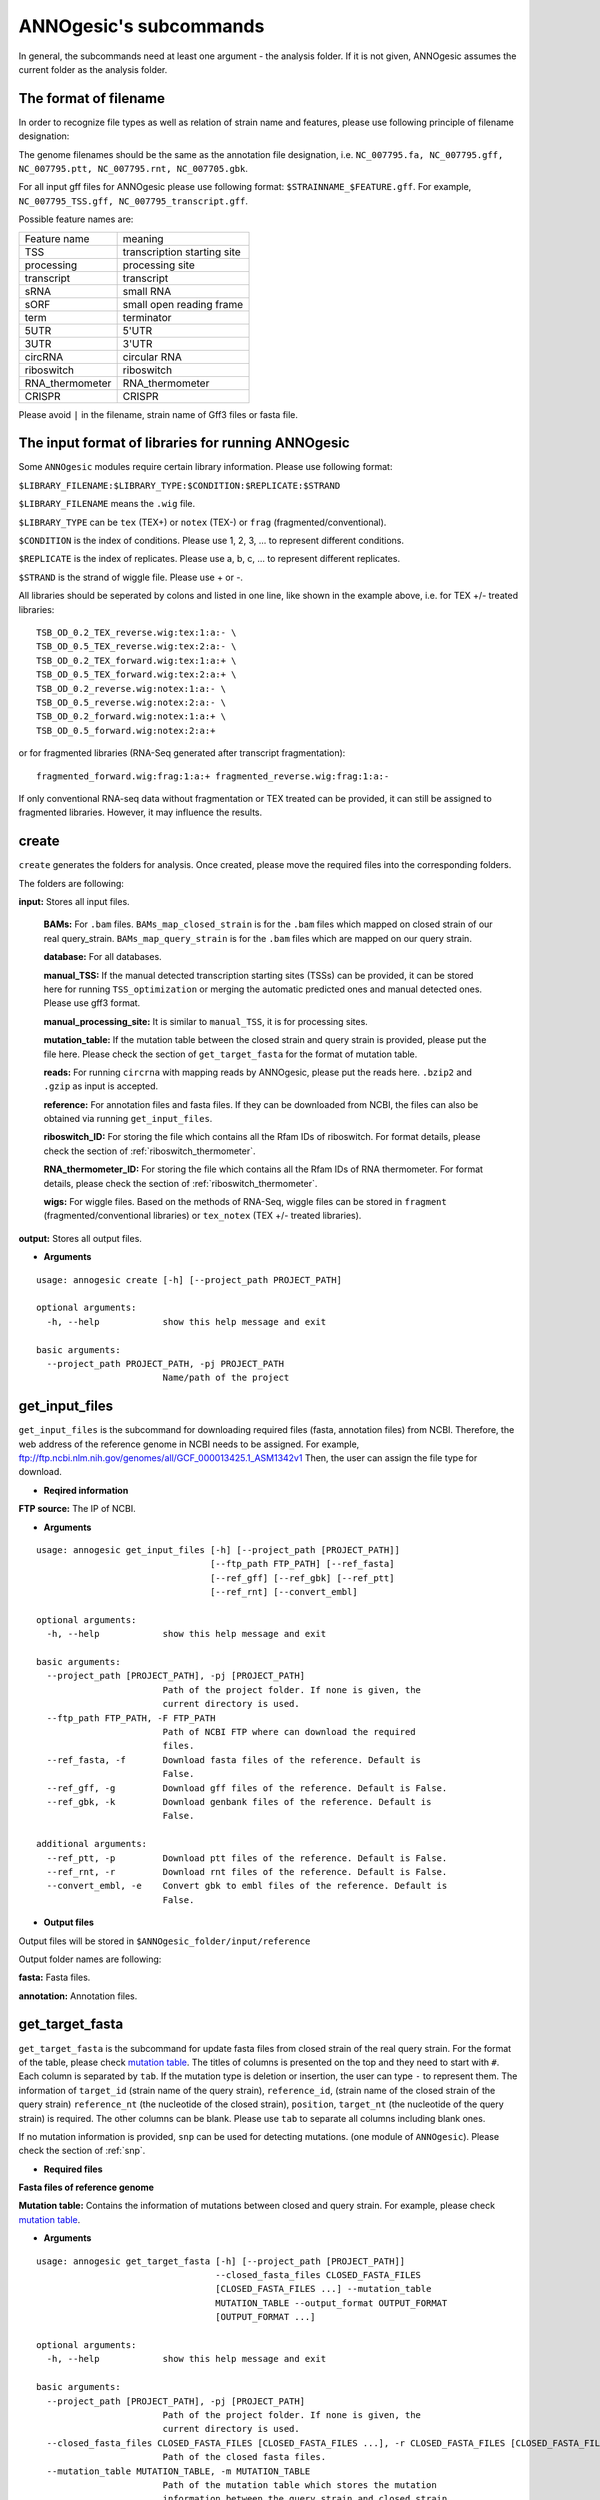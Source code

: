 .. _ANNOgesic's subcommands:

ANNOgesic's subcommands
=======================

In general, the subcommands need at least one argument - the analysis
folder. If it is not given, ANNOgesic assumes the current
folder as the analysis folder.

.. _The format of filename:

The format of filename
----------------------
In order to recognize file types as well as relation of strain name and features, 
please use following principle of filename designation:

The genome filenames should be the same as the annotation file designation, i.e.
``NC_007795.fa, NC_007795.gff, NC_007795.ptt, NC_007795.rnt, NC_007705.gbk``.

For all input gff files for ANNOgesic please use following format:
``$STRAINNAME_$FEATURE.gff``. For example, ``NC_007795_TSS.gff, NC_007795_transcript.gff``.

Possible feature names are:

===============  ===========================
Feature name     meaning
---------------  --------------------------- 
TSS              transcription starting site
processing       processing site
transcript       transcript
sRNA             small RNA
sORF             small open reading frame
term             terminator
5UTR             5'UTR
3UTR             3'UTR
circRNA          circular RNA
riboswitch       riboswitch
RNA_thermometer  RNA_thermometer
CRISPR           CRISPR
===============  ===========================

Please avoid ``|`` in the filename, strain name of Gff3 files or fasta file.

.. _The input format of libraries for running ANNOgesic:

The input format of libraries for running ANNOgesic
---------------------------------------------------

Some ``ANNOgesic`` modules require certain library information. Please use following format:

``$LIBRARY_FILENAME:$LIBRARY_TYPE:$CONDITION:$REPLICATE:$STRAND``

``$LIBRARY_FILENAME`` means the ``.wig`` file.

``$LIBRARY_TYPE`` can be ``tex`` (TEX+) or ``notex`` (TEX-) or ``frag`` (fragmented/conventional).

``$CONDITION`` is the index of conditions. Please use 1, 2, 3, ... to represent different conditions.

``$REPLICATE`` is the index of replicates. Please use a, b, c, ... to represent different replicates.

``$STRAND`` is the strand of wiggle file. Please use + or -.

All libraries should be seperated by colons and listed in one line, like shown in the example above, i.e.
for TEX +/- treated libraries:

::

  TSB_OD_0.2_TEX_reverse.wig:tex:1:a:- \
  TSB_OD_0.5_TEX_reverse.wig:tex:2:a:- \
  TSB_OD_0.2_TEX_forward.wig:tex:1:a:+ \
  TSB_OD_0.5_TEX_forward.wig:tex:2:a:+ \
  TSB_OD_0.2_reverse.wig:notex:1:a:- \
  TSB_OD_0.5_reverse.wig:notex:2:a:- \
  TSB_OD_0.2_forward.wig:notex:1:a:+ \
  TSB_OD_0.5_forward.wig:notex:2:a:+

or for fragmented libraries (RNA-Seq generated after transcript fragmentation):

::

  fragmented_forward.wig:frag:1:a:+ fragmented_reverse.wig:frag:1:a:-

If only conventional RNA-seq data without fragmentation or TEX treated can be provided, 
it can still be assigned to fragmented libraries. However, it may influence the results.

.. _create:

create
------

``create`` generates the folders for analysis. Once created, please move the required files 
into the corresponding folders.

The folders are following:

**input:** Stores all input files.

	**BAMs:** For ``.bam`` files. ``BAMs_map_closed_strain`` 
	is for the ``.bam`` files which mapped on closed strain of our real query_strain.
	``BAMs_map_query_strain`` is for the ``.bam`` files which are mapped on our query strain.

	**database:** For all databases.

	**manual_TSS:** If the manual detected transcription starting sites (TSSs) can be provided,
	it can be stored here for running ``TSS_optimization`` or merging 
	the automatic predicted ones and manual detected ones. Please use gff3 format.

	**manual_processing_site:** It is similar to ``manual_TSS``, it is for 
	processing sites.

	**mutation_table:** If the mutation table between the closed strain and 
	query strain is provided, please put the file here. Please check 
	the section of ``get_target_fasta`` for the format of 
	mutation table.

	**reads:** For running ``circrna`` with mapping reads by ANNOgesic,
	please put the reads here. ``.bzip2`` and ``.gzip`` as input is accepted.
       
	**reference:** For annotation files and fasta files. 
	If they can be downloaded from NCBI, the files can also be obtained via running ``get_input_files``.

	**riboswitch_ID:** For storing the file which contains all the Rfam IDs of riboswitch.
	For format details, please check the section of 
	:ref:`riboswitch_thermometer`.

	**RNA_thermometer_ID:** For storing the file which contains all the Rfam IDs of RNA thermometer.
	For format details, please check the section of
	:ref:`riboswitch_thermometer`.

	**wigs:** For wiggle files. Based on the methods of RNA-Seq, wiggle files can be stored in  
	``fragment`` (fragmented/conventional libraries) or ``tex_notex`` (TEX +/- treated libraries).

**output:** Stores all output files.

- **Arguments**

::

    usage: annogesic create [-h] [--project_path PROJECT_PATH]
    
    optional arguments:
      -h, --help            show this help message and exit
    
    basic arguments:
      --project_path PROJECT_PATH, -pj PROJECT_PATH
                            Name/path of the project

.. _get_input_files:

get_input_files
---------------

``get_input_files`` is the subcommand for downloading required files (fasta, annotation files) from NCBI. 
Therefore, the web address of the reference genome in NCBI needs to be assigned. For example,
ftp://ftp.ncbi.nlm.nih.gov/genomes/all/GCF_000013425.1_ASM1342v1
Then, the user can assign the file type for download.


- **Reqired information**

**FTP source:** The IP of NCBI.

- **Arguments**


::

    usage: annogesic get_input_files [-h] [--project_path [PROJECT_PATH]]
                                     [--ftp_path FTP_PATH] [--ref_fasta]
                                     [--ref_gff] [--ref_gbk] [--ref_ptt]
                                     [--ref_rnt] [--convert_embl]
    
    optional arguments:
      -h, --help            show this help message and exit
    
    basic arguments:
      --project_path [PROJECT_PATH], -pj [PROJECT_PATH]
                            Path of the project folder. If none is given, the
                            current directory is used.
      --ftp_path FTP_PATH, -F FTP_PATH
                            Path of NCBI FTP where can download the required
                            files.
      --ref_fasta, -f       Download fasta files of the reference. Default is
                            False.
      --ref_gff, -g         Download gff files of the reference. Default is False.
      --ref_gbk, -k         Download genbank files of the reference. Default is
                            False.
    
    additional arguments:
      --ref_ptt, -p         Download ptt files of the reference. Default is False.
      --ref_rnt, -r         Download rnt files of the reference. Default is False.
      --convert_embl, -e    Convert gbk to embl files of the reference. Default is
                            False.

- **Output files**

Output files will be stored in ``$ANNOgesic_folder/input/reference``

Output folder names are following:

**fasta:** Fasta files.

**annotation:** Annotation files.

.. _get_target_fasta:

get_target_fasta
----------------

``get_target_fasta`` is the subcommand for update fasta files from 
closed strain of the real query strain. For the format of the table, please check 
`mutation table <https://raw.githubusercontent.com/Sung-Huan/ANNOgesic/master/tutorial_data/mutation.csv>`_.
The titles of columns is presented on the top and they need to start with ``#``. 
Each column is separated by ``tab``. If the mutation type is deletion or insertion, 
the user can type ``-`` to represent them. The information of ``target_id`` 
(strain name of the query strain), ``reference_id``, (strain name of the closed strain of the query strain) 
``reference_nt`` (the nucleotide of the closed strain), ``position``, ``target_nt`` 
(the nucleotide of the query strain) is required. The other columns can be blank. 
Please use ``tab`` to separate all columns including blank ones.

If no mutation information is provided, ``snp`` can be used for detecting mutations. 
(one module of ``ANNOgesic``). Please check the section of :ref:`snp`.

- **Required files**

**Fasta files of reference genome**

**Mutation table:** Contains the information of mutations between closed and query strain.
For example, please check `mutation table <https://raw.githubusercontent.com/Sung-Huan/ANNOgesic/master/tutorial_data/mutation.csv>`_.

- **Arguments**

::

    usage: annogesic get_target_fasta [-h] [--project_path [PROJECT_PATH]]
                                      --closed_fasta_files CLOSED_FASTA_FILES
                                      [CLOSED_FASTA_FILES ...] --mutation_table
                                      MUTATION_TABLE --output_format OUTPUT_FORMAT
                                      [OUTPUT_FORMAT ...]
    
    optional arguments:
      -h, --help            show this help message and exit
    
    basic arguments:
      --project_path [PROJECT_PATH], -pj [PROJECT_PATH]
                            Path of the project folder. If none is given, the
                            current directory is used.
      --closed_fasta_files CLOSED_FASTA_FILES [CLOSED_FASTA_FILES ...], -r CLOSED_FASTA_FILES [CLOSED_FASTA_FILES ...]
                            Path of the closed fasta files.
      --mutation_table MUTATION_TABLE, -m MUTATION_TABLE
                            Path of the mutation table which stores the mutation
                            information between the query strain and closed strain
                            of the query one. For example, please check
                            https://github.com/Sung-
                            Huan/ANNOgesic/blob/master/tutorial_data/mutation.csv
      --output_format OUTPUT_FORMAT [OUTPUT_FORMAT ...], -o OUTPUT_FORMAT [OUTPUT_FORMAT ...]
                            Please assign the filename of output file and the
                            strain names (listed in target_id of mutation table)
                            which should be included in the specific output file.
                            For example: $FILE_PATH1:strain1,strain2
                            $FILE_PATH2:strain3. FILE_PATH1 is a output fasta file
                            which includes the information of strain1 and strain2
                            (import multi-strains to one file should be separated
                            by ",".) And FILE_PATH2 is for strain3. The multiple
                            output files are splitted by space

- **Output files**

**Fasta files of updated genome**: This files are stored in ``$ANNOgesic_folder/output/updated_reference/fasta``.

.. _annotation_transfer:

annotation_transfer
-------------------

``annotation transfer`` is the subcommand for transferring the annotation from closed strain 
to the real query strain. To achieve this, `RATT <http://www.sanger.ac.uk/resources/software/pagit/>`_ 
is integrated in ANNOgesic. The higher similarity between closed strain and query strain are, 
the more precise the performance is. Before running ``annotation transfer``, 
please run ``source $PAGIT_HOME/sourceme.pagit`` first. it will modify the path for executing RATT. 
If you use Dockerfile to execute ANNOgesic, the path modification can be skipped.

- **Required tools**

`RATT <http://www.sanger.ac.uk/resources/software/pagit/>`_.

- **Required files**

**Annotation files of the closed strains**: Genbank/embl files of the closed genomes.

**Fasta files of the closed strains**

**Fasta files of the updated strains**

- **Arguments**

::

    usage: annogesic annotation_transfer [-h] [--project_path [PROJECT_PATH]]
                                         --compare_pair COMPARE_PAIR
                                         [COMPARE_PAIR ...]
                                         [--closed_embl_files CLOSED_EMBL_FILES [CLOSED_EMBL_FILES ...]]
                                         [--closed_gbk_files CLOSED_GBK_FILES [CLOSED_GBK_FILES ...]]
                                         --closed_fasta_files CLOSED_FASTA_FILES
                                         [CLOSED_FASTA_FILES ...]
                                         --updated_fasta_files UPDATED_FASTA_FILES
                                         [UPDATED_FASTA_FILES ...]
                                         [--ratt_path RATT_PATH] --element ELEMENT
                                         [--transfer_type TRANSFER_TYPE]
                                         [--convert_to_gff_rnt_ptt]
    
    optional arguments:
      -h, --help            show this help message and exit
    
    basic arguments:
      --project_path [PROJECT_PATH], -pj [PROJECT_PATH]
                            Path of the project folder. If none is given, the
                            current directory is used.
      --compare_pair COMPARE_PAIR [COMPARE_PAIR ...], -p COMPARE_PAIR [COMPARE_PAIR ...]
                            Please assign the name of strain pairs, ex.
                            NC_007795:NEW_NC_007795. The closed strain is
                            NC_007795 and the target strain is NEW_NC_007795. The
                            assigned names are the strain names in the fasta file
                            (start with ">"), not the filename of fasta file. If
                            multiple strains need to be assigned, please use space
                            to separate the strains.
      --closed_embl_files CLOSED_EMBL_FILES [CLOSED_EMBL_FILES ...], -ce CLOSED_EMBL_FILES [CLOSED_EMBL_FILES ...]
                            The paths of embl files.
      --closed_gbk_files CLOSED_GBK_FILES [CLOSED_GBK_FILES ...], -cg CLOSED_GBK_FILES [CLOSED_GBK_FILES ...]
                            If you have no embl file, you can assign genbank
                            files. The genbank can be ended by .gbk, .gbff or .gb
      --closed_fasta_files CLOSED_FASTA_FILES [CLOSED_FASTA_FILES ...], -cf CLOSED_FASTA_FILES [CLOSED_FASTA_FILES ...]
                            The paths of closed fasta files.
      --updated_fasta_files UPDATED_FASTA_FILES [UPDATED_FASTA_FILES ...], -uf UPDATED_FASTA_FILES [UPDATED_FASTA_FILES ...]
                            The paths of updated fasta files.
    
    additional arguments:
      --ratt_path RATT_PATH
                            Path of the start.ratt.sh file of RATT folder. Default
                            is start.ratt.sh.
      --element ELEMENT, -e ELEMENT
                            --element will become the prefix of all output file.
      --transfer_type TRANSFER_TYPE, -t TRANSFER_TYPE
                            The transfer type for running RATT. (For the details,
                            please refer to the manual of RATT.) Default is
                            Strain.
      --convert_to_gff_rnt_ptt, -g
                            Convert the annotation to gff, rnt and ptt. Default is
                            False.

- **Output files**

Output files from `RATT <http://www.sanger.ac.uk/resources/software/pagit/>`_
will be stored in ``$ANNOgesic_folder/output/annotation_transfer``.

**Annotation files** (``.gff``, ``.ptt``, ``.rnt``) will be stored in ``$ANNOgesic_folder/output/updated_reference/annotation``.

.. _snp:

snp
-------

``snp`` can analyze the alignment files and fasta files to detect mutations by running 
`Samtools <https://github.com/samtools>`_ and `Bcftools <https://github.com/samtools>`_. 
There are multiple programs which can be applied to detect mutations 
(with BAQ, without BAQ and extend BAQ) and there are multiple flag options to set filters
(QUAL, DP, DP4, etc.). Moreover, ``snp`` can also be used for generating the fasta file of 
"target strain".

- **Required tools**

`Samtools <https://github.com/samtools>`_.

`Bcftools <https://github.com/samtools>`_.

- **Required files**

**BAM files:** BAM files from fragmented/conventional libraries or TEX +/- treated libraries both can be accepted.
For assigning the files, please follow the format -- ``$SET_NAME:$SAMPLE_NUM:$BAMFILE1,$BAMFILE2,...``. 
For example, the user has four bam files and these files are for two different conditions. Then the input will be 
``set1:2:sample1.bam,sample2.bam set2:2:sample3.bam,sample4.bam``. ``$SAMPLE_NUM`` in 
this example is 2 which means there are two samples in set1 and set2. 
``$SAMPLE_NUM`` will influence ``--dp4_cutoff``, ``--indel_fraction``, and 
``--read_depth_range`` which will be used to filter the mutations.

**Fasta files of the closed strains** or **Fasta files of the query strains**

- **Arguments**

::

    usage: annogesic snp [-h] [--project_path [PROJECT_PATH]] --bam_type BAM_TYPE
                         --program PROGRAM [PROGRAM ...] --fasta_files FASTA_FILES
                         [FASTA_FILES ...] --bam_files BAM_FILES [BAM_FILES ...]
                         [--samtools_path SAMTOOLS_PATH]
                         [--bcftools_path BCFTOOLS_PATH] [--quality QUALITY]
                         [--read_depth_range READ_DEPTH_RANGE] [--ploidy PLOIDY]
                         [--rg_tag] [--caller CALLER] [--dp4_cutoff DP4_CUTOFF]
                         [--indel_fraction INDEL_FRACTION]
                         [--filter_tag_info FILTER_TAG_INFO [FILTER_TAG_INFO ...]]
    
    optional arguments:
      -h, --help            show this help message and exit
    
    basic arguments:
      --project_path [PROJECT_PATH], -pj [PROJECT_PATH]
                            Path of the project folder. If none is given, the
                            current directory is used.
      --bam_type BAM_TYPE, -t BAM_TYPE
                            Please assign the type of BAM. If the BAM files are
                            produced by mapping to the close strain of the query
                            strain, please key in "closed_strain". This kind of
                            BAM file can be used for detecting the mutations
                            between the closed strain and query strain. If the BAM
                            files are produced by mapping to exact query strain,
                            please key in "query_strain". This kind of BAM file
                            can be used for detecting the exact mutations of query
                            genome sequence.
      --program PROGRAM [PROGRAM ...], -p PROGRAM [PROGRAM ...]
                            Please assign the program for detecting SNP of
                            transcript: "with_BAQ", "without_BAQ", "extend_BAQ".
                            Multi-programs can be executed at the same time
                            (separated by space). For example: with_BAQ
                            without_BAQ extend_BAQ.
      --fasta_files FASTA_FILES [FASTA_FILES ...], -f FASTA_FILES [FASTA_FILES ...]
                            Paths of the genome fasta files.
      --bam_files BAM_FILES [BAM_FILES ...], -b BAM_FILES [BAM_FILES ...]
                            The input format is
                            $SET_NAME:$SAMPLE_NUM:$BAMFILE1,$BAMFILE2,...
                            $SAMPLE_NUM means the input bam files
                            (samples/replicates) should be considered as the given
                            number of samples. $SAMPLE_NUM also influences
                            --dp4_cutoff, --indel_fraction, and
                            --read_depth_range.For example, if sample1.bam,
                            sample2.bam, and sample3.bam are three
                            samples/replicates of one condition. You can assign
                            set1:2:sample1.bam,sample2.bam,sample3.bam. This means
                            these three bam files should be computed together. And
                            these bam files (samples/replicates) should be
                            considered as 2 samples. If multiple samples need to
                            be assigned, please use space to separate the input.
    
    additional arguments:
      --samtools_path SAMTOOLS_PATH
                            If you want to assign the path of samtools, please
                            assign here.
      --bcftools_path BCFTOOLS_PATH
                            If you want to assign the path of bcftools, please
                            assign here.
      --quality QUALITY, -q QUALITY
                            The minimum quality of a real mutation. Default is 40.
      --read_depth_range READ_DEPTH_RANGE, -d READ_DEPTH_RANGE
                            Range of the read depth of a real mutation. The format
                            is $MIN,$MAX. This value can be assigned by different
                            types: 1. real number ("r"), 2. times of $SAMPLE_NUM
                            (assigned by --bam_files) ("n") or 3. times of the
                            average read depth ("a"). For example, n_10,a_3 is
                            assigned, the average read depth is 70 and the
                            $SAMPLE_NUM is 4. Then, n_10 will be 40 (10 *
                            $SAMPLE_NUM) and a_3 will be 140 (average read depth *
                            3). Based on the same example, if this value is
                            r_10,a_3, the minimum read depth will become exact 10
                            reads. Default is n_10,a_3.
      --ploidy PLOIDY, -pl PLOIDY
                            The query bacteria is haploid or diploid. Default is
                            haploid.
      --rg_tag, -R          This function is for one BAM file which includes multi
                            samples (opposite of --ignore-RG in samtools). Default
                            is False.
      --caller CALLER, -c CALLER
                            The types of caller - consensus-caller or
                            multiallelic-caller. For details, please check
                            bcftools. "c" represents consensus-caller. "m"
                            represents multiallelic-caller. Default is m.
      --dp4_cutoff DP4_CUTOFF, -D DP4_CUTOFF
                            The cutoff of DP4. DP4 is compose of four numbers: the
                            reads covering the reference forward bases (number 1),
                            reference reverse bases (number 2), alternate forward
                            bases (number 3) and alternate reverse bases (number
                            4). Two values need to be assigned, ex: n_10,0.8. The
                            first value is for (number 3 + number 4). This value
                            can be assigned based on 1. real number ("r"), 2.
                            times of $SAMPLE_NUM (assigned by --bam_files) ("n")
                            or 3. times of average read depth ("a"). The second
                            value is for (number 3 + number 4) / (number 1 +
                            number 2 + number 3 + number 4). These two values are
                            split by comma. For example, n_10,0.8 is assigned and
                            the average read depth is 70 and $SAMPLE_NUM is 4. It
                            means that the sum of number 3 and number 4 should be
                            higher than 40 (10 * $SAMPLE_NUM), and the fraction --
                            (number 3 + number 4) / (number 1 + number 2 + number
                            3 + number 4) should be higher than 0.8. Based on the
                            same example, if r_10,0.8 is assigned, the sum of read
                            depth of number 3 and number 4 will become exact 10
                            reads. Default is n_10,0.8.
      --indel_fraction INDEL_FRACTION, -if INDEL_FRACTION
                            This value is the minimum IDV and IMF which supports
                            insertion of deletion. The minimum IDV can be assigned
                            by different types: 1. real number ("r"), 2. times of
                            $SAMPLE_NUM (assigned by --bam_files) ("n") or 3.
                            times of the average read depth ("a"). For example,
                            n_10,0.8 is assigned, the average read depth is 70 and
                            $SAMPLE_NUM is 4. It means that IDV should be higher
                            than 40 (10 * $SAMPLE_NUM), and IMF should be higher
                            than 0.8. Based on the same example, if r_10,0.8 is
                            assigned, the minimum IDV will become exact 10 reads.
                            Default is n_10,0.8 and the two numbers are separated
                            by comma.
      --filter_tag_info FILTER_TAG_INFO [FILTER_TAG_INFO ...], -ft FILTER_TAG_INFO [FILTER_TAG_INFO ...]
                            This function can set more filters to improve the
                            results. Please assign 1. the tag, 2. bigger ("b") or
                            smaller ("s") and 3. value for filters. For example,
                            "RPB_b0.1,MQ0F_s0" means that RPB should be bigger
                            than 0.1 and MQ0F should be smaller than 0. Default is
                            RPB_b0.1,MQSB_b0.1,MQB_b0.1,BQB_b0.1.

- **Output files**

If ``bam_type`` is ``closed_strain``, 
the results will be stored in ``$ANNOgesic/output/SNP_calling/compare_closed_and_updated_references``. 
If ``bam_type`` is ``query_strain``, the results are stored in ``$ANNOgesic/output/SNP_calling/mutations_of_query_strain``.

The output folders and results are following:

**SNP_raw_output:** Stores output tables which be only considered read depth and QUAL.

	**VCF Table (only consider read depth and QUAL):** Filename is ``$STRAIN_$PROGRAM_$SAMPLE.vcf``.

**SNP_table:** Stores two types of output tables

        **VCF Table (consider all filters):** Filename is ``$STRAIN_$PROGRAM_$SAMPLE_best.vcf``.

        **Index of fasta files:**: Filename is ``$STRAIN_$PROGRAM_$SAMPLE_seq_reference.csv``.
        The meaning of this file is like following example:

::

  Staphylococcus_aureus_HG003     1632629 .       AaA     AA      57      .
  Staphylococcus_aureus_HG003     1632630 .       aA      a       57      .
  Staphylococcus_aureus_HG003     1499572 .       T       TT,TTTTT        43.8525 .

The example contains "position conflict" and "mutation conflict".
As a result, the conflicts will affect the other mutation's positions.
Therefore, it will generate four different fasta files. The first two lines are "position conflict", and 
the last line is "mutation conflict".
``$STRAIN_$PROGRAM_$SAMPLE_seq_reference.csv`` is the index for these four fasta files.

::

   1       1632629 1       1499572:TT      Staphylococcus_aureus_HG003
   1       1632629 2       1499572:TTTTT   Staphylococcus_aureus_HG003
   2       1632630 1       1499572:TT      Staphylococcus_aureus_HG003
   2       1632630 2       1499572:TTTTT   Staphylococcus_aureus_HG003

The first column is the index of the "position conflict". 
The second column is the selected position.
The third one is the index of the "mutations conflict". 
The fourth one is the selected position and nucleotides. 
The last column is the strain name.

**Potential fasta files**: Filename is ``$FASTANAME_$SAMPLE_$STRIANNAME_$INDEXofPOSITIONCONNFLICT_$INDEXofMUTATIONCONFLICT.fa``, 
and it is stored in ``$ANNOgesic/output/SNP_calling/$BAM_TYPE/seqs``.
Based on the example in **Index of fasta files**, ``Staphylococcus_aureus_HG003_set1_Staphylococcus_aureus_HG003_1_1.fa``
will be generated based on the first line of ``$STRAIN_$PROGRAM_seq_reference.csv``.
``Staphylococcus_aureus_HG003_set1_Staphylococcus_aureus_HG003_1_2.fa`` and will be generated based on the second line of 
``$STRAIN_$PROGRAM_seq_reference.csv`` and so forth.

**statistics**: Stores the statistic files and figures, ex: the distribution of SNPs based on QUAL.

.. _tss_ps:

tss_ps (TSS and processing site prediction)
---------------------------------------------------

``tss_ps`` can generate the TSS and processing sites via running  
`TSSpredator <http://it.inf.uni-tuebingen.de/?page_id=190>`_. Since the parameters can affect the 
results strongly, ``optimize_tss_ps`` can obtain the optimized parameters of 
`TSSpredator <http://it.inf.uni-tuebingen.de/?page_id=190>`_. please check the section 
:ref:`optimize_tss_ps` for details.

- **Required tools**

`TSSpredator <http://it.inf.uni-tuebingen.de/?page_id=190>`_.

- **Required files**

**Wiggle files of TEX +/-:** Please check the section :ref:`The input format of libraries for running ANNOgesic` for assigning correct format.

**Fasta files of the reference genomes**

**GFF files of the reference genomes**

- **Optional input files**

**Gff files of the manual detected TSSs:** If gff file of the manual detected TSSs can be provided, ``tss_ps`` can merge the manual detected TSSs
and TSSpredator predicted ones.

**Gff files of transcripts:** If comparing TSSs with transcripts is required, gff files of the transcripts need to be assigned.
For the transcripts, please check the section :ref:`transcript`.

- **Arguments**

::

    usage: annogesic tss_ps [-h] [--project_path [PROJECT_PATH]]
                            [--compute_program COMPUTE_PROGRAM] --fasta_files
                            FASTA_FILES [FASTA_FILES ...] --annotation_files
                            ANNOTATION_FILES [ANNOTATION_FILES ...]
                            --tex_notex_libs TEX_NOTEX_LIBS [TEX_NOTEX_LIBS ...]
                            [--replicate_tex REPLICATE_TEX [REPLICATE_TEX ...]]
                            --condition_names CONDITION_NAMES
                            [CONDITION_NAMES ...]
                            [--tsspredator_path TSSPREDATOR_PATH]
                            [--specify_strains SPECIFY_STRAINS [SPECIFY_STRAINS ...]]
                            [--height HEIGHT [HEIGHT ...]]
                            [--height_reduction HEIGHT_REDUCTION [HEIGHT_REDUCTION ...]]
                            [--factor FACTOR [FACTOR ...]]
                            [--factor_reduction FACTOR_REDUCTION [FACTOR_REDUCTION ...]]
                            [--enrichment_factor ENRICHMENT_FACTOR [ENRICHMENT_FACTOR ...]]
                            [--processing_factor PROCESSING_FACTOR [PROCESSING_FACTOR ...]]
                            [--base_height BASE_HEIGHT [BASE_HEIGHT ...]]
                            [--utr_length UTR_LENGTH] [--fuzzy FUZZY]
                            [--cluster CLUSTER]
                            [--manual_files MANUAL_FILES [MANUAL_FILES ...]]
                            [--strain_length STRAIN_LENGTH [STRAIN_LENGTH ...]]
                            [--validate_gene]
                            [--compare_transcript_files COMPARE_TRANSCRIPT_FILES [COMPARE_TRANSCRIPT_FILES ...]]
                            [--re_check_orphan]
                            [--overlap_feature OVERLAP_FEATURE]
                            [--reference_gff_files REFERENCE_GFF_FILES [REFERENCE_GFF_FILES ...]]
                            [--remove_low_expression REMOVE_LOW_EXPRESSION]
    
    optional arguments:
      -h, --help            show this help message and exit
    
    basic arguments:
      --project_path [PROJECT_PATH], -pj [PROJECT_PATH]
                            Path of the project folder. If none is given, the
                            current directory is used.
      --compute_program COMPUTE_PROGRAM, -t COMPUTE_PROGRAM
                            Which feature you want to predict, please assign "TSS"
                            or "processing_site". Default is TSS.
      --fasta_files FASTA_FILES [FASTA_FILES ...], -f FASTA_FILES [FASTA_FILES ...]
                            Paths of the query genome fasta files.
      --annotation_files ANNOTATION_FILES [ANNOTATION_FILES ...], -g ANNOTATION_FILES [ANNOTATION_FILES ...]
                            Paths of the query genome gff files.
      --tex_notex_libs TEX_NOTEX_LIBS [TEX_NOTEX_LIBS ...], -tl TEX_NOTEX_LIBS [TEX_NOTEX_LIBS ...]
                            The libraries of TEX+/- wig files. The format is:
                            wig_file_path:TEX+/-(tex or notex):condition_id(intege
                            r):replicate_id(alphabet):strand(+ or -). If multiple
                            wig files need to be assigned, please use space to
                            separate the wig files. For example,
                            $WIG_PATH_1:tex:1:a:+ $WIG_PATH_2:tex:1:a:-.
      --replicate_tex REPLICATE_TEX [REPLICATE_TEX ...], -rt REPLICATE_TEX [REPLICATE_TEX ...]
                            This value is the minimal number of replicates that a
                            TSS has to be detected. The format is
                            $NUMBERofCONDITION_$NUMBERofREPLICATE. If different
                            --replicate_tex values need to be assigned to
                            different conditions, please use space to separate
                            them. For example, 1_2 2_2 3_3. It means that
                            --replicate_tex is 2 in number 1 and number 2
                            conditions. In number 3 condition, --replicate_tex is
                            3. For assigning the same --replicate_tex to all
                            conditions, just use like all_1 (--replicate_tex is 1
                            in all conditions). Default is all_1.
      --condition_names CONDITION_NAMES [CONDITION_NAMES ...], -p CONDITION_NAMES [CONDITION_NAMES ...]
                            The output prefix of all conditions. If multiple
                            conditions need to be assigned, please use space to
                            separate them. For example, prefix_condition1
                            prefix_condition2.
    
    additional arguments:
      --tsspredator_path TSSPREDATOR_PATH
                            If you want to assign the path of TSSpredator, please
                            assign here. Default is /usr/local/bin/TSSpredator.jar
      --specify_strains SPECIFY_STRAINS [SPECIFY_STRAINS ...], -ss SPECIFY_STRAINS [SPECIFY_STRAINS ...]
                            If you want to assign different parameters to
                            different strains, Please input the strain names that
                            you want to compute. The strain names should be
                            separated by space. Default is running all strains
                            based on the same parameter.
      --height HEIGHT [HEIGHT ...], -he HEIGHT [HEIGHT ...]
                            This value relates to the minimal number of read
                            starts at a certain genomic position to be considered
                            as a TSS candidate. If --specify_strains is assigned,
                            please input --height based on the order of
                            --specify_strains. Ex: if --specify_strains is s1 s2
                            and --height is 0.3 0.4, it means the height of s1 is
                            0.3 and the height of s2 is 0.4. Default is 0.3.
      --height_reduction HEIGHT_REDUCTION [HEIGHT_REDUCTION ...], -rh HEIGHT_REDUCTION [HEIGHT_REDUCTION ...]
                            When comparing different strains/conditions and the
                            step height threshold is reached in at least one
                            strain/condition, the threshold is reduced for the
                            other strains/conditions by the value set here. This
                            value must be smaller than the step height threshold.
                            If --specify_strains is assigned, please input
                            --height_reduction based on the order of
                            --specify_strains like the statement of --height.
                            Default is 0.2.
      --factor FACTOR [FACTOR ...], -fa FACTOR [FACTOR ...]
                            This is the minimal factor by which the TSS height has
                            to exceed the local expression background. If
                            --specify_strains is assigned, please input --factor
                            based on the order of --specify_strains like the
                            statement of --height. Default is 2.0.
      --factor_reduction FACTOR_REDUCTION [FACTOR_REDUCTION ...], -rf FACTOR_REDUCTION [FACTOR_REDUCTION ...]
                            When comparing different strains/conditions and the
                            step factor threshold is reached in at least one
                            strain/condition, the threshold is reduced for the
                            other strains/conditions by the value set here. This
                            value must be smaller than the step factor threshold.
                            If --specify_strains is assigned, please input
                            --factor_reduction based on the order of
                            --specify_strains like the statement of --height.
                            Default is 0.5.
      --enrichment_factor ENRICHMENT_FACTOR [ENRICHMENT_FACTOR ...], -ef ENRICHMENT_FACTOR [ENRICHMENT_FACTOR ...]
                            This is the minimal enrichment factor. If
                            --specify_strains is assigned, please input
                            --enrichment_factor based on the order of
                            --specify_strains like the statement of --height.
                            Default is 2.0.
      --processing_factor PROCESSING_FACTOR [PROCESSING_FACTOR ...], -pf PROCESSING_FACTOR [PROCESSING_FACTOR ...]
                            This is the minimal processing factor. If untreated
                            library is higher than the treated library and above
                            which the TSS candidate is considered as a processing
                            site and not annotated as detected. If
                            --specify_strains is assigned, please input
                            --processing_factor based on the order of
                            --specify_strains like the statement of --height.
                            Default is 1.5.
      --base_height BASE_HEIGHT [BASE_HEIGHT ...], -bh BASE_HEIGHT [BASE_HEIGHT ...]
                            This is the minimal number of reads should be mapped
                            on TSS. If --specify_strains is assigned, please input
                            --base_height based on the order of --specify_strains
                            like the statement of --height.Default is 0.0.
      --utr_length UTR_LENGTH, -u UTR_LENGTH
                            The length of UTR. It is for Primary and Secondary
                            TSSs. Default is 300.
      --fuzzy FUZZY, -fu FUZZY
                            If --compare_transcript_files is provided, please
                            assign the fuzzy for comparing TSS and transcript.
                            Default is 5.
      --cluster CLUSTER, -c CLUSTER
                            This value defines the maximal distance (nucleotides)
                            between TSS candidates have to be clustered together.
                            If the distance between these multiple TSSs is smaller
                            or equal to this value, only one of them will be
                            printed out. Default is 2.
      --manual_files MANUAL_FILES [MANUAL_FILES ...], -m MANUAL_FILES [MANUAL_FILES ...]
                            If gff files of the manual checked TSS are provided,
                            this function will merge manual checked ones and
                            TSSpredator predicted ones. Please assign the path of
                            manual-checked TSS gff files.
      --strain_length STRAIN_LENGTH [STRAIN_LENGTH ...], -le STRAIN_LENGTH [STRAIN_LENGTH ...]
                            If --manual_files is assigned, Please specify the
                            genome length of input strains. If you want to compare
                            whole genome, please type "all". The input format is
                            $STRAINNAME:SLENGTH. Multiple genomes can be accepted,
                            please use space to separate them. For example,
                            test.gff contain two strains (s1 and s2). s1 was
                            manual checked 100kb and s2 was checked whole genome.
                            The value of this argument will be s1:100000 s2:all.
                            Default setting will compute all strains in manual-
                            detected TSS gff files with whole length of genome.
      --validate_gene, -v   Using TSS candidates to validate genes in annotation
                            file. it will be store in statistics folder. Default
                            is False.
      --compare_transcript_files COMPARE_TRANSCRIPT_FILES [COMPARE_TRANSCRIPT_FILES ...], -ta COMPARE_TRANSCRIPT_FILES [COMPARE_TRANSCRIPT_FILES ...]
                            If the paths of transcript gff files are provided,
                            this function will compare TSS and transcript to
                            obtain the overlap information. Default is False.
      --re_check_orphan, -ro
                            If there is no information of gene or locus_tag in
                            genome annotation gff file, all TSSs will be assigned
                            to orphan TSSs by TSSpredator. The function can
                            compare TSSs with CDSs to classify the TSS correctly.
                            Default is False.
      --overlap_feature OVERLAP_FEATURE, -of OVERLAP_FEATURE
                            If processing site and TSS are overlap, you can keep
                            "TSS" or "processing_site" or "both". Default is both.
      --reference_gff_files REFERENCE_GFF_FILES [REFERENCE_GFF_FILES ...], -rg REFERENCE_GFF_FILES [REFERENCE_GFF_FILES ...]
                            If --overlap_feature is "TSS" or "processing_site",
                            --reference_gff_files need to be assigned. For TSS,
                            please assign the folder of processing site. For
                            processing_site, please assign the folder of TSS. If
                            --overlap_feature is "both", please don't use this
                            function (Default). Default is None (keep both).
      --remove_low_expression REMOVE_LOW_EXPRESSION, -rl REMOVE_LOW_EXPRESSION
                            If you want to remove low expressed TSS/processing
                            site, please assign the file of manual-checked gff
                            file here. This function will remove the low expressed
                            ones based on comparison of manual-checked ones and
                            predicted ones. BE CAREFUL: This function may remove
                            some True positives as sell. Please make sure you want
                            to do it.

- **Output files**

The results of TSS are stored in ``$ANNOgesic/output/TSS``, and the results of processing site 
are stored in ``$ANNOgesic/output/processing_site``.

The output folder is following:

**MasterTables:** MasterTable from `TSSpredator <http://it.inf.uni-tuebingen.de/?page_id=190>`_.

**statistics:** Statistic files.

	**Venn Figure of TSS types:** Filename is ``TSS_venn_$STRAINNAME.png``.

	**TSS types with corresponding amounts:** Table is ``stat_TSS_class_$STRAINNAME.csv``, and Figure is ``TSS_class_$STRAINNAME.png``.

	**Conditions with corresponding amounts:** ``stat_TSS_libs_$STRAINNAME.csv`` stores all combination of Conditions with corresponding amounts.
	``TSSstatistics.tsv`` stores the number of TSS which can be detected or missing in each condition.

	**Comparing TSS with other features:** ``stat_compare_TSS_transcript_$STRAINNAME.csv`` is for comparing TSSs with transcripts.
	``stat_gene_vali_$STRAINNAME.csv`` is for comparing TSS with genome annotations.

	**Comparing manual detected TSS and predicted TSS:** In ``stat_compare_TSSpredator_manual_$STRAINNAME.csv``, the accuracy of TSS prediction can be found.

**configs**: Configuration files for running TSSpredator.

**gffs**: Output gff files of TSSs. Some useful information can be found in the tags of the attributes within the TSS gff file. 
Based on this information, we can know the details of the specific TSS. The tags are as following:

	**method:** Stores the information that this TSS is detected by manual detection or `TSSpredator <http://it.inf.uni-tuebingen.de/?page_id=190>`_.
	
	**type:** TSS type of this TSS. It could be Primary, Secondary, Internal, Antisense or Orphan.
	
	**utr_length:** UTR length of this TSS.
	
	**associated_gene**: Which genes are associated with this TSS.
	
	**Parent:** Presents the parent transcripts of this TSS, if the user has compared TSS with the transcript.
	
	**libs:** Shows in which libraries the TSS can be detected.

.. _transcript:

transcript
----------

``transcript`` can detect transcripts based on the coverage. Most of the transcript assembly tools are
focus on eukaryotic transcript. Due to this, we constructed a subcommand which is based on the nucleotide coverage data, 
given gene annotations and several parameters that can be set by the user.

For importing the information about libraries, please refer to section of 
:ref:`The input format of libraries for running ANNOgesic`.

- **Required files**

**Wiggle files of fragmented/conventional libraries or TEX+/- treated libraries:** For importing the information about libraries, please check the section 
:ref:`The input format of libraries for running ANNOgesic`.

- **Optional input files**

**TSS gff files:** If the user wants to compare transcripts with TSSs, TSS gff file is required.

**Genome anntation gff files:** If the user wants to compare transcripts with genome annotation, genome annotation gff file is required. 
Based on the comparison, the performance of ``transcript`` can be improved.

- **Arguments**

::

    usage: annogesic transcript [-h] [--project_path [PROJECT_PATH]]
                                [--annotation_files ANNOTATION_FILES [ANNOTATION_FILES ...]]
                                [--tex_notex_libs TEX_NOTEX_LIBS [TEX_NOTEX_LIBS ...]]
                                [--frag_libs FRAG_LIBS [FRAG_LIBS ...]]
                                [--replicate_tex REPLICATE_TEX [REPLICATE_TEX ...]]
                                [--replicate_frag REPLICATE_FRAG [REPLICATE_FRAG ...]]
                                [--tex_notex TEX_NOTEX] [--length LENGTH]
                                [--height HEIGHT] [--width WIDTH]
                                [--tolerance TOLERANCE]
                                [--tolerance_coverage TOLERANCE_COVERAGE]
                                [--tss_files TSS_FILES [TSS_FILES ...]]
                                [--compare_feature_genome COMPARE_FEATURE_GENOME [COMPARE_FEATURE_GENOME ...]]
                                [--tss_fuzzy TSS_FUZZY] [--table_best]
                                [--terminator_files TERMINATOR_FILES [TERMINATOR_FILES ...]]
                                [--fuzzy_term FUZZY_TERM]
                                [--max_length_distribution MAX_LENGTH_DISTRIBUTION]
    
    optional arguments:
      -h, --help            show this help message and exit
    
    basic arguments:
      --project_path [PROJECT_PATH], -pj [PROJECT_PATH]
                            Path of the project folder. If none is given, the
                            current directory is used.
      --annotation_files ANNOTATION_FILES [ANNOTATION_FILES ...], -g ANNOTATION_FILES [ANNOTATION_FILES ...]
                            If paths of the genome annotation gff files are
                            provided, this function can compare transcripts with
                            genome annotations. If multiple transcripts overlap
                            the same gene, this function will merge these
                            transcript into a long one.
      --tex_notex_libs TEX_NOTEX_LIBS [TEX_NOTEX_LIBS ...], -tl TEX_NOTEX_LIBS [TEX_NOTEX_LIBS ...]
                            If the TEX+/- libraries can be provided, please assign
                            the name of TEX+/- library. The format is:
                            wig_file_path:TEX+/-(tex or notex):condition_id(intege
                            r):replicate_id(alphabet):strand(+ or -). If multiple
                            wig files need to be assigned, please use space to
                            separate the wig files. For example,
                            $WIG_PATH_1:tex:1:a:+ $WIG_PATH_2:tex:1:a:-.
      --frag_libs FRAG_LIBS [FRAG_LIBS ...], -fl FRAG_LIBS [FRAG_LIBS ...]
                            If the fragmented (or conventional) libraries can be
                            provided, please assign the name of fragmented
                            library. The format is: wig_file_path:fragmented(frag)
                            :condition_id(integer):replicate_id(alphabet):strand(+
                            or -). If multiple wig files need to be assigned,
                            please use space to separate the wig files. For
                            example, $WIG_PATH_1:frag:1:a:+
                            $WIG_PATH_2:frag:1:a:-.
      --replicate_tex REPLICATE_TEX [REPLICATE_TEX ...], -rt REPLICATE_TEX [REPLICATE_TEX ...]
                            This value (for TEX+/- libraries) is the minimal
                            number of replicates that a transcript has to be
                            detected. The format is
                            $NUMBERofCONDITION_$NUMBERofREPLICATE. If different
                            --replicate_tex values need to be assigned to
                            different conditions, please use space to separate
                            them. For example, 1_2 2_2 3_3. It means that
                            --replicate_tex is 2 in number 1 and number 2
                            conditions. In number 3 condition, --replicate_tex is
                            3. For assigning the same --replicate_tex to all
                            conditions, just use like all_1 (--replicate_tex is 1
                            in all conditions). Default is all_1.
      --replicate_frag REPLICATE_FRAG [REPLICATE_FRAG ...], -rf REPLICATE_FRAG [REPLICATE_FRAG ...]
                            The meaning and input type is the same to
                            --replicates_tex. This value is for fragmented (or
                            conventional) libraries.
      --tex_notex TEX_NOTEX, -te TEX_NOTEX
                            If the libraries of TEX+/- need to be provided, please
                            assign this value as well. This value is that a
                            transcript should be detected in both (TEX+ and TEX-)
                            or can be detected in only one library (TEX+ or TEX-).
                            Please assign 1 or 2. Default is 1.
    
    additional arguments:
      --length LENGTH, -l LENGTH
                            The minimum length of the transcript after modifying
                            by genome annotation. If --annotation_files is
                            assigned, this value will be for the final output.
                            Otherwise, --width will be the minimum length for the
                            final output. Default is 20.
      --height HEIGHT, -he HEIGHT
                            The minimum coverage of the transcript. If --tex_notex
                            is 1, coverage of TEX+ or TEX- libraries should higher
                            than this value. If --tex_notex is 2, the function
                            will compute the average of coverage of TEX+ and TEX-
                            libraries, and the average should higher than the
                            minimum coverage. The default is 10.
      --width WIDTH, -w WIDTH
                            The minimum length of the transcript without modifying
                            by genome annotation. This value will be for the final
                            output if --annotation_files is not provided.
                            Otherwise, --length would be the minimum length of the
                            transcript for the final output. The default is 20.
      --tolerance TOLERANCE, -t TOLERANCE
                            This value defines the number of nucleotides that
                            coverages drop below --height can be ignore in one
                            transcript. The default is 5.
      --tolerance_coverage TOLERANCE_COVERAGE, -tc TOLERANCE_COVERAGE
                            If the coverage is lower than tolerance_coverage, even
                            the length is within --tolerance, the algorithm will
                            still divide the current transcript to two parts.
                            Default is 0.
      --tss_files TSS_FILES [TSS_FILES ...], -ct TSS_FILES [TSS_FILES ...]
                            If the paths of TSS files are assigned here, this
                            function will compare transcripts with TSSs to detect
                            the overlap.
      --compare_feature_genome COMPARE_FEATURE_GENOME [COMPARE_FEATURE_GENOME ...], -cf COMPARE_FEATURE_GENOME [COMPARE_FEATURE_GENOME ...]
                            If --compare_genome_annotation is provided, please
                            assign the feature which you want to compare. Default
                            is None. If multiple features need to be assigned,
                            just insert space between each feature, such as gene
                            CDS.
      --tss_fuzzy TSS_FUZZY, -fu TSS_FUZZY
                            If --compare_TSS is assigned, please type the fuzzy
                            for comparing TSS with transcript here. Default is 5.
      --table_best, -tb     The output table only includes the information of the
                            highest expressed library. Default is False.
      --terminator_files TERMINATOR_FILES [TERMINATOR_FILES ...], -tr TERMINATOR_FILES [TERMINATOR_FILES ...]
                            If the paths of terminator gff files are assigned
                            here, this function will compare transcripts with
                            terminators to detect the parent transcript of
                            terminator. Default is None.
      --fuzzy_term FUZZY_TERM, -fz FUZZY_TERM
                            If --terminator_files is assigned, please assign the
                            fuzzy here. Default is 30.
      --max_length_distribution MAX_LENGTH_DISTRIBUTION, -mb MAX_LENGTH_DISTRIBUTION
                            For generating the figure of distribution of
                            transcript length, please assign the maximum length
                            that you want to include. Default is 2000.

- **Output files**

Output files are stored in ``$ANNOgesic/output/transcript``.

The generated output folders are as following:

**tables:** Table of transcript with more details. The meaning of the columns in the table is following:

	**strain:** Strain name.

	**Name:** Name of this transcript in the gff file.

	**start:** Starting point of this transcript.

	**end:** End point of this transcript.

	**strand:** Strand of this transcript.

	**detect_lib_type:** This transcript can be detected in fragmented/conventional or TEX+/- libraries.

	**associated_gene:** Which genes are associated with this transcript.

	**associated_tss:** Which TSSs are located on this transcript.

	**associated_term:** Which terminators are associated with this transcript.

	**coverage_details:** Stores the average coverage information of all libraries about this transcript.

**statistics:** Stores statistic files.

	**Comparing transcript with other features:** ``stat_compare_transcript_genome_$STRAINNAME.csv`` is 
	for comparing transcript with genome annotation, ``stat_compare_transcript_TSS_$STRAINNAME.csv`` is for comparing 
	transcript with TSS, and ``stat_compare_transcript_terminator_$STRAINNAME.csv`` is for comparing
        transcript with terminator.

	**Figure of the distribution of transcript length:** ``$STRAINNAME_length_all.png`` is for analyzing of all transcript length. 
	``$STRAINNAME_length_less_$LENGTH.png`` is for the analyzing of the assigned length.

**gffs:** Stores gff files of transcript. Some useful information can be found in the tags of the attributes within the transcript gff file.
Based on this information, we can know the details of the specific transcript. The tags are as following:

	**compare_$FEATURE:** State of overlap between transcripts and features (--compare_feature_genome).
	(If --compare_genome_annotation is assigned.) The value may be "cover", "right_shift", "left_shift", "within" or "no_related".

	**associated_tss:** Shows which TSSs are located on which transcripts. 
	(If --compare_TSS is assigned.)

	**associated_term:** Shows which terminators are located on which transcripts.
	(If --terminator_folder is assigned.)

	**associated_$FEATURE:** Shows that the feature (--compare_feature_genome) are located on which transcripts.
	(If --compare_genome_annotation is assigned.) 

	**detect_lib:** This transcript is detected by Tex-treated libraries or fragmented/conventional libraries.

	**best_avg_coverage:** The average coverage of the highest expressed library within this transcript.

.. _terminator:

terminator
----------

``terminator`` will predict the rho-independent terminators. ``ANNOgesic`` combines the results of 
two methods in order to get more reliable candidates. The first method is using `TranstermHP <http://transterm.cbcb.umd.edu/>`_.
The other one detects the specific secondary structure between converging pairs  
of transcripts and CDSs. ``ANNOgesic`` can check the coverages in order to generate the terminators 
which have coverage significant decrease.

- **Required tools**

`TranstermHP <http://transterm.cbcb.umd.edu/>`_

**RNAfold** of `ViennaRNA <http://www.tbi.univie.ac.at/RNA/>`_.

- **Required files**

**Gff files of the genome annotations**

**Fasta files of the genome sequences**

**Wiggle files of TEX +/- treated libraries or fragmented/conventional libraries**

**Gff files of the transcripts**

- **Arguments**

::

    usage: annogesic terminator [-h] [--project_path [PROJECT_PATH]] --fasta_files
                                FASTA_FILES [FASTA_FILES ...] --annotation_files
                                ANNOTATION_FILES [ANNOTATION_FILES ...]
                                --transcript_files TRANSCRIPT_FILES
                                [TRANSCRIPT_FILES ...]
                                [--tex_notex_libs TEX_NOTEX_LIBS [TEX_NOTEX_LIBS ...]]
                                [--frag_libs FRAG_LIBS [FRAG_LIBS ...]]
                                [--tex_notex TEX_NOTEX]
                                [--replicate_tex REPLICATE_TEX [REPLICATE_TEX ...]]
                                [--replicate_frag REPLICATE_FRAG [REPLICATE_FRAG ...]]
                                [--transterm_path TRANSTERM_PATH]
                                [--expterm_path EXPTERM_PATH]
                                [--rnafold_path RNAFOLD_PATH]
                                [--srna_files SRNA_FILES [SRNA_FILES ...]]
                                [--decrease DECREASE]
                                [--fuzzy_detect_coverage FUZZY_DETECT_COVERAGE]
                                [--fuzzy_within_transcript FUZZY_WITHIN_TRANSCRIPT]
                                [--fuzzy_downstream_transcript FUZZY_DOWNSTREAM_TRANSCRIPT]
                                [--fuzzy_within_gene FUZZY_WITHIN_GENE]
                                [--fuzzy_downstream_gene FUZZY_DOWNSTREAM_GENE]
                                [--highest_coverage HIGHEST_COVERAGE]
                                [--table_best] [--window_size WINDOW_SIZE]
                                [--window_shift WINDOW_SHIFT]
                                [--min_loop_length MIN_LOOP_LENGTH]
                                [--max_loop_length MAX_LOOP_LENGTH]
                                [--min_stem_length MIN_STEM_LENGTH]
                                [--max_stem_length MAX_STEM_LENGTH]
                                [--miss_rate MISS_RATE]
                                [--min_u_tail_length MIN_U_TAIL_LENGTH]
                                [--range_u_tail RANGE_U_TAIL] [--keep_multi_term]
    
    optional arguments:
      -h, --help            show this help message and exit
    
    basic arguments:
      --project_path [PROJECT_PATH], -pj [PROJECT_PATH]
                            Path of the project folder. If none is given, the
                            current directory is used.
      --fasta_files FASTA_FILES [FASTA_FILES ...], -f FASTA_FILES [FASTA_FILES ...]
                            Paths of the genome fasta files.
      --annotation_files ANNOTATION_FILES [ANNOTATION_FILES ...], -g ANNOTATION_FILES [ANNOTATION_FILES ...]
                            Paths of the genome annotation gff files.
      --transcript_files TRANSCRIPT_FILES [TRANSCRIPT_FILES ...], -a TRANSCRIPT_FILES [TRANSCRIPT_FILES ...]
                            Paths of the transcript gff files.
      --tex_notex_libs TEX_NOTEX_LIBS [TEX_NOTEX_LIBS ...], -tl TEX_NOTEX_LIBS [TEX_NOTEX_LIBS ...]
                            If the libraries of TEX+/- can be provided, please
                            assign the name of TEX+/- library. The format is:
                            wig_file_path:TEX+/-(tex or notex):condition_id(intege
                            r):replicate_id(alphabet):strand(+ or -). If multiple
                            wig files need to be assigned, please use space to
                            separate the wig files. For example,
                            $WIG_PATH_1:tex:1:a:+ $WIG_PATH_2:tex:1:a:-.
      --frag_libs FRAG_LIBS [FRAG_LIBS ...], -fl FRAG_LIBS [FRAG_LIBS ...]
                            If the fragmented (or conventional) libraries can be
                            provided, please assign the name of fragmented
                            library. The format is: wig_file_path:fragmented(frag)
                            :condition_id(integer):replicate_id(alphabet):strand(+
                            or -). If multiple wig files need to be assigned,
                            please use space to separate the wig files. For
                            example, $WIG_PATH_1:frag:1:a:+
                            $WIG_PATH_2:frag:1:a:-.
      --tex_notex TEX_NOTEX, -te TEX_NOTEX
                            If the libraries of TEX+/- can be provided, please
                            assign this value as well. This value is that the
                            terminator should be detected in both (TEX+ and TEX-)
                            or can be detected in only one library (TEX+ or TEX-).
                            Please assign 1 or 2. Default is 1.
      --replicate_tex REPLICATE_TEX [REPLICATE_TEX ...], -rt REPLICATE_TEX [REPLICATE_TEX ...]
                            This value (for TEX+/- libraries) is the minimal
                            number of replicates that a terminator has to be
                            detected. The format is
                            $NUMBERofCONDITION_$NUMBERofREPLICATE. If different
                            --replicate_tex values need to be assigned to
                            different conditions, please use space to separate
                            them. For example, 1_2 2_2 3_3. It means that
                            --replicate_tex is 2 in number 1 and number 2
                            conditions. In number 3 condition, --replicate_tex is
                            3. For assigning the same --replicate_tex to all
                            conditions, just use like all_1 (--replicate_tex is 1
                            in all conditions). Default is all_1.
      --replicate_frag REPLICATE_FRAG [REPLICATE_FRAG ...], -rf REPLICATE_FRAG [REPLICATE_FRAG ...]
                            The meaning and input type is the same as
                            --replicates_tex. This value is for fragmented (or
                            conventional) libraries.
    
    additional arguments:
      --transterm_path TRANSTERM_PATH
                            Please assign the path of "transterm" in TransTermHP.
      --expterm_path EXPTERM_PATH
                            Please assign the path of expterm.dat for TransTermHP.
                            Default is /usr/local/bin/expterm.dat
      --rnafold_path RNAFOLD_PATH
                            If you want to assign the path of "RNAfold" of Vienna
                            package, please assign here.
      --srna_files SRNA_FILES [SRNA_FILES ...], -sr SRNA_FILES [SRNA_FILES ...]
                            If you want to include sRNA information to detect
                            terminator, please assign the paths of sRNA gff files.
      --decrease DECREASE, -d DECREASE
                            This value is maximum ratio -- (lowest coverage /
                            highest coverage) within (or nearby) the terminator.
                            If the ratio is smaller than --decrease, the candidate
                            will be considered as the terminator which has
                            coverage dramatic decreasing. Default is 0.5.
      --fuzzy_detect_coverage FUZZY_DETECT_COVERAGE, -fc FUZZY_DETECT_COVERAGE
                            This value is the extended region (nucleotides) of the
                            terminators for detecting coverage significant
                            decreasing. Ex: the location of terminator is 300-400,
                            and --fuzzy_detect_coverage is 30. If the coverage
                            decrease is detected within 270-430, this candidate
                            will be still considered as the terminator which have
                            coverage dramatic decrease. Default is 30.
      --fuzzy_within_transcript FUZZY_WITHIN_TRANSCRIPT, -fut FUZZY_WITHIN_TRANSCRIPT
                            If the candidates are within transcript and the
                            distance (nucleotides) between the end of
                            gene/transcript and terminator is within this value,
                            the candidate will be considered as a terminator.
                            Otherwise, it will be removed. Default is 30.
      --fuzzy_downstream_transcript FUZZY_DOWNSTREAM_TRANSCRIPT, -fdt FUZZY_DOWNSTREAM_TRANSCRIPT
                            The meaning is similar to --fuzzy_within_transcript.
                            This value is for the candidates which are downstream
                            of transcript. Default is 30.
      --fuzzy_within_gene FUZZY_WITHIN_GENE, -fuc FUZZY_WITHIN_GENE
                            The meaning is similar to --fuzzy_within_transcript.
                            This value is for gene in stead of transcript. Default
                            is 10.
      --fuzzy_downstream_gene FUZZY_DOWNSTREAM_GENE, -fdg FUZZY_DOWNSTREAM_GENE
                            The meaning is similar to
                            --fuzzy_downstream_transcript. This value is for gene
                            in stead of transcript. Default is 310.
      --highest_coverage HIGHEST_COVERAGE, -hc HIGHEST_COVERAGE
                            The highest coverage of terminator must be higher than
                            this value. The low expressed terminator will not be
                            included in "best" results, but still in
                            "all_candidates". Default is 10.
      --table_best, -tb     Output table only contains the information of the
                            library which has most significant coverage decrease.
                            Default is False.
      --window_size WINDOW_SIZE, -wz WINDOW_SIZE
                            Window size for searching secondary structure of
                            intergenic region. Default is 100 nts.
      --window_shift WINDOW_SHIFT, -ws WINDOW_SHIFT
                            The number of nucleotides for window shift. Default is
                            20 nts.
      --min_loop_length MIN_LOOP_LENGTH, -ml MIN_LOOP_LENGTH
                            The minimum loop length of terminator. Default is 3
                            nts.
      --max_loop_length MAX_LOOP_LENGTH, -Ml MAX_LOOP_LENGTH
                            The maximum loop length of terminator. Default is 10
                            nts.
      --min_stem_length MIN_STEM_LENGTH, -ms MIN_STEM_LENGTH
                            The minimum stem length of terminator. Default is 4
                            nts.
      --max_stem_length MAX_STEM_LENGTH, -Ms MAX_STEM_LENGTH
                            The maximum stem length of terminator. Default is 20
                            nts.
      --miss_rate MISS_RATE, -mr MISS_RATE
                            The percentage of nucleotides which can be no pair in
                            the stem. Default is 0.25.
      --min_u_tail_length MIN_U_TAIL_LENGTH, -mu MIN_U_TAIL_LENGTH
                            The minimum U-tail length of terminator. Default is 3
                            nts.
      --range_u_tail RANGE_U_TAIL, -ru RANGE_U_TAIL
                            The range (nucleotides) for detection of U-tail. For
                            example, if --range_u_tail is 6 and
                            --min_u_tail_length is 3, and there are 3 Us within 6
                            nts, This candidate will be assigned as the terminator
                            which has poly U-tail. Default is 6.
      --keep_multi_term, -kp
                            Sometimes, one gene is associated with more terminator
                            candidates. In default, it will only keep the high
                            confident one. This function can keep all terminators
                            which associated with the same gene. Default is False.

- **Output files**

Output files are stored in ``$ANNOgesic/output/terminator``. 

The output folders are as following:

**statistics:** Stores statistic files.

	**Terminator detection method with corresponding amounts:** Filename is ``stat_$STRAINNAME.csv``.

	**Comparing terminator with transcript:** Based on different types of terminators, 
	the files are ``stat_compare_terminator_transcript_$STRAINNAME_all_candidates.csv``, 
	``stat_comparison_terminator_transcript_$STRAINNAME_best.csv`` and ``stat_comparison_terminator_transcript_$STRAINNAME_express.csv``

**transtermhp:** Store any output of `TranstermHP <http://transterm.cbcb.umd.edu/>`_.

**gffs:** Store gff files of the terminator.

There are four different sub-folders to store terminators.

	**all_candidate:** Stores all terminators which ``ANNOgesic`` can detect.

	**express:** Stores the terminators revealing gene expression.

	**best:** Stores the terminators which reveal gene expression and show dramatic decrease of its coverage.

	**non_express:** Stores the terminators which has no gene expression.

Some useful information can be found in the tags of the attributes within the terminator gff file.
Based on this information, we can know the details of the specific terminator. The tags are as following:

	**method:** By which method the terminator is detected.

	**coverage_decrease:** The terminators coverage reveals dramatic decrease or not.

	**express:** The terminator reveals gene expression or not.

	**diff_coverage:** This value shows the library which reveals strongest coverage decreasing.

	**associated_gene:** Which genes are associated with this terminator.

	**Parent:** This tag presents the parent transcript of the terminator.

**tables:** Stores tables of terminators with more details.

There are four different sub-folders to store terminators.

	**all_candidate:** Stores all terminators which ``ANNOgesic`` can detect.

        **express:** Stores the terminators revealing gene expression.

        **best:** Stores the terminators which reveal gene expression and show dramatic decrease of its coverage.

        **non_express:** Stores the terminators which has no gene expression.

The meanings of the columns are as following:

	**strain:** Strain name.

	**name:** Name of this terminator in the gff file.

	**start:** Staring point of this terminator.

	**end:** End point of this terminator.

	**strand:** Strand of this terminator.

	**detect:** This terminator is detected by which method.

	**associated_gene:** Which genes are associated with this terminator.

	**associated_transcript:** The parent transcript of this terminator.

	**coverage_decrease:** This terminator shows dramatic decrease of its coverage or not.

	**coverage_detail:** Shows the coverage information of the libraries about this terminator. "high" means the highest coverage of the library, 
	"low" means the lowest coverage of the library, and "diff" represents the difference between "high" and "low". If "No_coverage_decreasing" is showed, 
	it means this terminator reveal gene expression but no coverage decrease. If "NA" is showed, it means that this terminator has no gene expression.

.. _utr:

utr
-----

``utr`` can compare TSSs, CDSs/tRNAs/sRNAs, transcripts and terminators
to generate proper UTRs. 5'UTRs are based on detecting the regions between TSSs and CDSs/tRNAs/sRNAs. 
3'UTRs are based on detecting the 
regions between the end of the transcripts and CDSs/tRNAs/sRNAs. If the gff files of TSSs are not computed by 
ANNOgesic, please use ``--TSS_source`` to classify TSSs for the analysis.

- **Required files**

**Gff files of the genome annotations**

**Gff files of the TSSs**

**Gff files of the transcripts**

- **Optional input files**

**Gff files of the terminators:** If the information of terminators is needed, the gff files of terminators are required.

- **Arguments**

::

    usage: annogesic utr [-h] [--project_path [PROJECT_PATH]] --annotation_files
                         ANNOTATION_FILES [ANNOTATION_FILES ...] --tss_files
                         TSS_FILES [TSS_FILES ...] --transcript_files
                         TRANSCRIPT_FILES [TRANSCRIPT_FILES ...]
                         [--terminator_files TERMINATOR_FILES [TERMINATOR_FILES ...]]
                         [--tss_source] [--base_5utr BASE_5UTR]
                         [--utr_length UTR_LENGTH] [--base_3utr BASE_3UTR]
                         [--terminator_fuzzy TERMINATOR_FUZZY]
                         [--fuzzy_3utr FUZZY_3UTR] [--fuzzy_5utr FUZZY_5UTR]
    
    optional arguments:
      -h, --help            show this help message and exit
    
    basic arguments:
      --project_path [PROJECT_PATH], -pj [PROJECT_PATH]
                            Path of the project folder. If none is given, the
                            current directory is used.
      --annotation_files ANNOTATION_FILES [ANNOTATION_FILES ...], -g ANNOTATION_FILES [ANNOTATION_FILES ...]
                            Paths of the genome annotation gff files.
      --tss_files TSS_FILES [TSS_FILES ...], -t TSS_FILES [TSS_FILES ...]
                            Paths of the TSS files.
      --transcript_files TRANSCRIPT_FILES [TRANSCRIPT_FILES ...], -a TRANSCRIPT_FILES [TRANSCRIPT_FILES ...]
                            Paths of the transcript gff files.
      --terminator_files TERMINATOR_FILES [TERMINATOR_FILES ...], -e TERMINATOR_FILES [TERMINATOR_FILES ...]
                            If the paths of terminator files are assigned here,
                            this function will also apply terminator to detect
                            3'UTR.
    
    additional arguments:
      --tss_source, -s      The TSS gff file is generated by ANNOgesic or not. If
                            the TSS file is not generated by ANNOgesic, this
                            function will classify the TSSs for detecting UTRs.
                            Default is True (from ANNOgesic).
      --base_5utr BASE_5UTR, -b5 BASE_5UTR
                            Please assign the information for detection of 5'UTR.
                            It can be "TSS" or "transcript" or "both". Default is
                            both.
      --utr_length UTR_LENGTH, -l UTR_LENGTH
                            The maximum UTR length. Default is 300.
      --base_3utr BASE_3UTR, -b3 BASE_3UTR
                            please assign the information for detection of 3'UTR.
                            It can be "transcript" or "terminator" or "both".
                            Default is transcript.
      --terminator_fuzzy TERMINATOR_FUZZY, -f TERMINATOR_FUZZY
                            This is only for --base_3utr which is assigned by
                            "transcript" or "both", and terminator file are
                            provided. If the distance (nucleotides) between
                            terminator and the end of transcript is lower than
                            this value, the terminator is consider to be
                            associated with the 3'UTR. Default is 30.
      --fuzzy_3utr FUZZY_3UTR, -f3 FUZZY_3UTR
                            If --base_3utr includes transcript, please assign the
                            fuzzy of 3'UTR. Default is 10 nucleotides.
      --fuzzy_5utr FUZZY_5UTR, -f5 FUZZY_5UTR
                            If --base_5utr includes transcript, please assign the
                            fuzzy of 5'UTR. Default is 5 nucleotides.

- **Output files**

Output of 5'UTRs are stored in ``$ANNOgesic/output/UTR/5UTR``.

Output of 3'UTRs are stored in ``$ANNOgesic/output/UTR/3UTR``.

The output folders are as following:

**gffs:** Stores gff files of the 5'UTR/3'UTR. 
Some useful information can be found in the tags of the attributes within the UTR gff file. 
Based on this information, we can know the details of the specific UTR. The tags are as following:

	**length:** UTR length.
	
	**associated_cds:** Which CDSs/rRNAs/tRNAs are associated with this UTR.
	
	**associated_gene:** Which genes are associated with this UTR.
	
	**Parent:** Shows the parent transcript of this UTR.
	
	**associated_tss:** Which TSSs are associated with this 5'UTR.
	
	**tss_type:** What types of TSSs are associated with this 5'UTR.
	
	**associated_term:** Which terminators are associated with this 3'UTR.

**statiatics:** ``$GFFNAME_$STRAINNAME_$UTRTYPE_length.png`` is the distribution of the UTR length.

.. _srna:

srna
-----
``srna`` can predict different types of sRNAs. For intergenic and antisense sRNA, it 
is detected via comparison of the transcripts and annotation profile. 
For UTR-derived sRNA, the detection is based on the TSSs and processing sites, 
transcript and genome annotation.

- **Required files**

**Gff files of the genome annotations**

**Gff files of the transcripts**

**Wiggle files of the fragmented/conventional or TEX+/- libraries:** Please check the section 
:ref:`The input format of libraries for running ANNOgesic`.

- **Optional input files**

**Gff files of the TSSs:** If you want to detect the UTR-derived sRNAs, it is necessary to input
TSS information. It is for the detection of 5'UTR-derived sRNA and interCDS-derived sRNA. 
If you don't want to detect UTR-derived sRNAs, TSS information still can be provided as a filter.
We strongly recommend input this file.

**Gff files of processing sites:** For checking the sRNAs which reveal ends with processing sites. Moreover,
Some 3'UTR-derived and interCDS-derived sRNA candidates start
from processing sites not TSSs. If you don't want to detect UTR-derived sRNAs,
This information still can be provided to increase the accuracy, especially for some
long non-coding regions. We strongly recommend input this file if you want to detect UTR-derived sRNAs.

**Promoter tables:** Information of the promoter motifs can be used for prioritizing sRNA candidates via comparing promoters with
sRNA and sRNA coverage. The format should be as following:

===========  ============  ==========  =======
strain       TSS_position  TSS_strand  Motif
-----------  ------------  ----------  -------
NC_000915.1  237118        \-          MOTIF_1
NC_000915.1  729009        \-          MOTIF_1
===========  ============  ==========  =======

First row is header of the table, the last column is the name of motif/promoter.
If subcommand ``promoter`` was used for detecting promoter, the table will be generated automatically.
Please refer to the section :ref:`promoter`.

- **Filers with the corresponding input files and tools**

There are some filters which can improve the prediction. Following is the filter name with the required files and tools.

**Secondary structure:** Remove the false positives by checking the folding energy change of secondary structure.

	**Required tools:**

		`ViennaRNA <http://www.tbi.univie.ac.at/RNA/>`_

		`Ps2pdf14 <http://pages.cs.wisc.edu/~ghost/doc/AFPL/6.50/Ps2pdf.htm>`_

	**Required files:**

		**Fasta files of genome sequences**

**TSS:** Remove the candidates which are not associated with TSSs.

	**Required files:**

		**Gff files of TSSs**

**Searching sRNA candidate in sRNA database:** If homology of this sRNA candidates can be found in sRNA database, 
this candidates will be included to the result without considering other filters.

	**Required tools:**

		`Blast+ <ftp://ftp.ncbi.nlm.nih.gov/blast/executables/blast+/LATEST/>`_

	**Required files:**

		**sRNA database:** Such as `BSRD <http://www.bac-srna.org/BSRD/index.jsp>`_. 
		Format of the header should be ``$ID|$STRAIN|$SRNANAME``. For example, 
		``srn_4840|S._aureus_NCTC8325|RsaOV`` The ID is srn_4840, 
		the strain of this sRNA is S._aureus_NCTC8325 and the name of sRNA is RsaOV.
		If the format of the header is not correct, an error or non-sense result will occur when 
		the user runs this subcommand with ``--sRNA_blast_stat, -sb``.
		If you want to use BSRD with proper header, you can download it from our
		`Git repository <https://github.com/Sung-Huan/ANNOgesic/tree/master/database>`_ easily.


**Searching sRNA candidate in nr database:** If homologs of this sRNA candidates can be found in nr database and the hits numbers are more than ``--cutoff_nr_hit``,
this candidates will be removed.

	**Required tools:**

		`Blast+ <ftp://ftp.ncbi.nlm.nih.gov/blast/executables/blast+/LATEST/>`_

	**Required files:**

		**nr database:** The file can be download from `nr database <ftp://ftp.ncbi.nih.gov/blast/db/FASTA/>`_.
	
**Terminator:** Remove the candidates which are not associated with terminators.

	**Required files:**

		**Gff files of the terminators**

**sORF:** Remove the candidates which overlap sORF.

	**Required files:**

		**Gff files of the sORFs**


**Promoter:** Remove the candidates which are not associated with promoter motif.

	**Required files:**

		**Tables of the promoters:** Please check the "Optional input files" of this section.

- **Arguments**

::

    usage: annogesic srna [-h] [--project_path [PROJECT_PATH]]
                          [--utr_derived_srna]
                          [--filter_info FILTER_INFO [FILTER_INFO ...]]
                          --transcript_files TRANSCRIPT_FILES
                          [TRANSCRIPT_FILES ...] --annotation_files
                          ANNOTATION_FILES [ANNOTATION_FILES ...]
                          [--tss_files TSS_FILES [TSS_FILES ...]]
                          [--processing_site_files PROCESSING_SITE_FILES [PROCESSING_SITE_FILES ...]]
                          [--terminator_files TERMINATOR_FILES [TERMINATOR_FILES ...]]
                          [--fasta_files FASTA_FILES [FASTA_FILES ...]]
                          [--promoter_tables PROMOTER_TABLES [PROMOTER_TABLES ...]]
                          [--promoter_name PROMOTER_NAME [PROMOTER_NAME ...]]
                          [--sorf_files SORF_FILES [SORF_FILES ...]]
                          [--srna_database_path SRNA_DATABASE_PATH]
                          [--nr_database_path NR_DATABASE_PATH]
                          [--tex_notex_libs TEX_NOTEX_LIBS [TEX_NOTEX_LIBS ...]]
                          [--frag_libs FRAG_LIBS [FRAG_LIBS ...]]
                          [--tex_notex TEX_NOTEX]
                          [--replicate_tex REPLICATE_TEX [REPLICATE_TEX ...]]
                          [--replicate_frag REPLICATE_FRAG [REPLICATE_FRAG ...]]
                          [--rnafold_path RNAFOLD_PATH]
                          [--relplot_path RELPLOT_PATH]
                          [--mountain_path MOUNTAIN_PATH]
                          [--blastn_path BLASTN_PATH] [--blastx_path BLASTX_PATH]
                          [--makeblastdb_path MAKEBLASTDB_PATH]
                          [--ps2pdf14_path PS2PDF14_PATH]
                          [--parallel_blast PARALLEL_BLAST] [--tss_source]
                          [--tss_intergenic_fuzzy TSS_INTERGENIC_FUZZY]
                          [--tss_5utr_fuzzy TSS_5UTR_FUZZY]
                          [--tss_3utr_fuzzy TSS_3UTR_FUZZY]
                          [--tss_intercds_fuzzy TSS_INTERCDS_FUZZY]
                          [--terminator_fuzzy_in_srna TERMINATOR_FUZZY_IN_SRNA]
                          [--terminator_fuzzy_out_srna TERMINATOR_FUZZY_OUT_SRNA]
                          [--min_length MIN_LENGTH] [--max_length MAX_LENGTH]
                          [--run_intergenic_tex_coverage RUN_INTERGENIC_TEX_COVERAGE]
                          [--run_intergenic_notex_coverage RUN_INTERGENIC_NOTEX_COVERAGE]
                          [--run_intergenic_fragmented_coverage RUN_INTERGENIC_FRAGMENTED_COVERAGE]
                          [--run_break_transcript RUN_BREAK_TRANSCRIPT]
                          [--run_antisense_tex_coverage RUN_ANTISENSE_TEX_COVERAGE]
                          [--run_antisense_notex_coverage RUN_ANTISENSE_NOTEX_COVERAGE]
                          [--run_antisense_fragmented_coverage RUN_ANTISENSE_FRAGMENTED_COVERAGE]
                          [--run_utr_tex_coverage RUN_UTR_TEX_COVERAGE]
                          [--run_utr_notex_coverage RUN_UTR_NOTEX_COVERAGE]
                          [--run_utr_fragmented_coverage RUN_UTR_FRAGMENTED_COVERAGE]
                          [--min_utr_coverage MIN_UTR_COVERAGE]
                          [--cutoff_energy CUTOFF_ENERGY] [--mountain_plot]
                          [--nr_format] [--srna_format] [--table_best]
                          [--decrease_intergenic_antisense DECREASE_INTERGENIC_ANTISENSE]
                          [--decrease_utr DECREASE_UTR]
                          [--fuzzy_intergenic_antisense FUZZY_INTERGENIC_ANTISENSE]
                          [--fuzzy_utr FUZZY_UTR] [--cutoff_nr_hit CUTOFF_NR_HIT]
                          [--blast_e_nr BLAST_E_NR] [--blast_e_srna BLAST_E_SRNA]
                          [--detect_srna_in_cds]
                          [--overlap_percent_cds OVERLAP_PERCENT_CDS]
                          [--ignore_hypothetical_protein]
                          [--ranking_time_promoter RANKING_TIME_PROMOTER]
    
    optional arguments:
      -h, --help            show this help message and exit
    
    basic arguments:
      --project_path [PROJECT_PATH], -pj [PROJECT_PATH]
                            Path of the project folder. If none is given, the
                            current directory is used.
      --utr_derived_srna, -u
                            The function is for detecting UTR-derived sRNA.
                            Default is False.
      --filter_info FILTER_INFO [FILTER_INFO ...], -d FILTER_INFO [FILTER_INFO ...]
                            There are several filters that you can use to improve
                            sRNA detection: 1. tss (sRNA has to start with TSS),
                            2. sec_str (free energy change of secondary structure
                            (normalized by length) has to be smaller than
                            --cutoff_energy), 3. blast_nr (the number of the
                            homology can not be found more than --cutoff_nr_hit in
                            the non-redundant database), 4. blast_srna (as long as
                            the homology can be found in sRNA database, the
                            candidates will be included to best result without
                            considering other filters), 5. sorf (sRNA can not
                            overlap sORF), 6. term (sRNA has to be associated with
                            a terminator), 7. promoter (sRNA has to be associated
                            with a promoter motif). ATTENTION: without importing
                            any information, the results may include many false
                            positives. If multiple filters needs to be assigned,
                            please use space to separated them. ex: tss sec_str
                            blast_nr - means it used 1. TSS, 2. free energy change
                            of secondary structure and 3. blast to nr database to
                            detect sRNA. If you want to use blast_srna as a
                            filter, please follow the format:
                            $ID|$STRAIN|$SRNANAME. "tss sec_str blast_nr
                            blast_srna" is recommended to be assigned. Default is
                            tss sec_str blast_nr blast_srna.
      --transcript_files TRANSCRIPT_FILES [TRANSCRIPT_FILES ...], -a TRANSCRIPT_FILES [TRANSCRIPT_FILES ...]
                            Paths of the transcript files.
      --annotation_files ANNOTATION_FILES [ANNOTATION_FILES ...], -g ANNOTATION_FILES [ANNOTATION_FILES ...]
                            Paths of the genome annotation gff files.
      --tss_files TSS_FILES [TSS_FILES ...], -t TSS_FILES [TSS_FILES ...]
                            If the paths of TSS gff files are assigned here, TSS
                            information will be used for detecting sRNA. If you
                            want to detect UTR-derived sRNA or "tss" in
                            --filter_info, TSS gff files MUST be provided.
      --processing_site_files PROCESSING_SITE_FILES [PROCESSING_SITE_FILES ...], -p PROCESSING_SITE_FILES [PROCESSING_SITE_FILES ...]
                            If the paths of processing site gff files are assigned
                            here, processing site information will be used for
                            detecting sRNA. For detection of UTR-derived sRNA,
                            processing site information can improve the results.
      --terminator_files TERMINATOR_FILES [TERMINATOR_FILES ...], -tf TERMINATOR_FILES [TERMINATOR_FILES ...]
                            If terminator information can be provided, please
                            assign the paths of gff files of terminators. If
                            "term" in --filter_info, terminator gff files MUST be
                            provided.
      --fasta_files FASTA_FILES [FASTA_FILES ...], -f FASTA_FILES [FASTA_FILES ...]
                            If "sec_str" or "blast_nr" or "blast_srna" is assigned
                            to --filter_info, fasta files MUST be assigned here.
      --promoter_tables PROMOTER_TABLES [PROMOTER_TABLES ...], -pt PROMOTER_TABLES [PROMOTER_TABLES ...]
                            If the paths of promoter tables can be provided,
                            please assign the paths of promoter tables here. If
                            "promoter" in --filter_info, the promoter tables MUST
                            be assigned. The format of table is $STRAIN
                            $TSS_POSITION $TSS_STRAND $PROMOTER_NAME. TSS
                            information is also required.
      --promoter_name PROMOTER_NAME [PROMOTER_NAME ...], -pn PROMOTER_NAME [PROMOTER_NAME ...]
                            If --promoter_tables is provided, please assign the
                            promoter name (the last column of promoter table)
                            which you want to compare. If multiple promoters need
                            to be assigned, please put space between the
                            promoters. Default is None.
      --sorf_files SORF_FILES [SORF_FILES ...], -O SORF_FILES [SORF_FILES ...]
                            If the paths of sORF gff files can be provided, please
                            assign the paths of sORF gff files here. If "sorf" in
                            --filter_info, sORF gff files MUST is assigned.
      --srna_database_path SRNA_DATABASE_PATH, -sd SRNA_DATABASE_PATH
                            If sRNA database can be provided, please assign here.
                            If "blast_srna" is included in --filter_info, please
                            assign the path of sRNA database with proper header.
                            Format of the header should be $ID|$STRAIN|$NAME For
                            example of the proper header, please check
                            https://github.com/Sung-Huan/ANNOgesic/blob/master/dat
                            abase/sRNA_database_BSRD.fa
      --nr_database_path NR_DATABASE_PATH, -nd NR_DATABASE_PATH
                            If nr database can be provided, please assign here. If
                            "blast_nr" is included in --filter_info, please assign
                            the path of nr database.
      --tex_notex_libs TEX_NOTEX_LIBS [TEX_NOTEX_LIBS ...], -tl TEX_NOTEX_LIBS [TEX_NOTEX_LIBS ...]
                            If TEX+/- libraries can be provided, please assign the
                            name of TEX+/- libraries here. The format is:
                            wig_file_path:TEX+/-(tex or notex):condition_id(intege
                            r):replicate_id(alphabet):strand(+ or -). If multiple
                            wig files need to be assigned, please use space to
                            separate the wig files. For example,
                            $WIG_PATH_1:tex:1:a:+ $WIG_PATH_2:tex:1:a:-.
      --frag_libs FRAG_LIBS [FRAG_LIBS ...], -fl FRAG_LIBS [FRAG_LIBS ...]
                            If fragmented (or conventional) libraries can be
                            provided, please assign the name of fragmented
                            libraries here. The format is: wig_file_path:fragmente
                            d(frag):condition_id(integer):replicate_id(alphabet):s
                            trand(+ or -). If multiple wig files need to be
                            assigned, please use space to separate the wig files.
                            For example, $WIG_PATH_1:frag:1:a:+
                            $WIG_PATH_2:frag:1:a:-.
      --tex_notex TEX_NOTEX, -te TEX_NOTEX
                            If TEX+/- libraries is assigned, this value is that a
                            sRNA should be detected in both (TEX+ and TEX-) or can
                            be detected in only one library (TEX+ or TEX-). Please
                            assign 1 or 2. Default is 2.
      --replicate_tex REPLICATE_TEX [REPLICATE_TEX ...], -rt REPLICATE_TEX [REPLICATE_TEX ...]
                            This value (for TEX+/- libraries) is the minimal
                            number of replicates that a sRNA has to be detected.
                            The format is $NUMBERofCONDITION_$NUMBERofREPLICATE.
                            If different --replicate_tex values need to be
                            assigned to different conditions, please use space to
                            separate them. For example, 1_2 2_2 3_3. It means that
                            --replicate_tex is 2 in number 1 and number 2
                            conditions. In number 3 condition, --replicate_tex is
                            3. For assigning the same --replicate_tex to all
                            conditions, just use like all_1 (--replicate_tex is 1
                            in all conditions). Default is all_1.
      --replicate_frag REPLICATE_FRAG [REPLICATE_FRAG ...], -rf REPLICATE_FRAG [REPLICATE_FRAG ...]
                            The meaning and input type is the same as
                            --replicates_tex. This value is for fragmented (or
                            conventional) libraries.
    
    additional arguments:
      --rnafold_path RNAFOLD_PATH
                            Please assign RNAfold path.
      --relplot_path RELPLOT_PATH
                            Please assign the path of relplot.pl in Vienna
                            package.
      --mountain_path MOUNTAIN_PATH
                            Please assign the path of mountain.pl in Vienna
                            package.
      --blastn_path BLASTN_PATH
                            Please assign the path of blastn in blast+ package.
      --blastx_path BLASTX_PATH
                            Please assign the path of blastx in blast+ package.
      --makeblastdb_path MAKEBLASTDB_PATH
                            Please assign the path of makeblastdb in blast+
                            package.
      --ps2pdf14_path PS2PDF14_PATH
                            Please assign the path of ps2pdf14.
      --parallel_blast PARALLEL_BLAST, -pb PARALLEL_BLAST
                            How many parallels that you want to use for blast.
                            Default is 10.
      --tss_source, -ts     If the TSS gff file is not generated by ANNOgesic,
                            please use this function to classify TSSs and generate
                            the proper format for sRNA prediction. Default is True
                            (from ANNOgesic).
      --tss_intergenic_fuzzy TSS_INTERGENIC_FUZZY, -ft TSS_INTERGENIC_FUZZY
                            If --tss_files is provided, please assign the fuzzy
                            for comparing TSS with transcript. It is for
                            intergenic sRNA. Default is 3.
      --tss_5utr_fuzzy TSS_5UTR_FUZZY, -f5 TSS_5UTR_FUZZY
                            If --tss_files is provided, please assign the fuzzy
                            for comparing TSS with transcript. It is for 5'UTR-
                            derived sRNA.The input type can be percentage ("p") or
                            the real amount of reads ("n"). Ex: p_0.05 means the
                            fuzzy is 5 percent of the length of 5'UTR. n_10 means
                            the fuzzy is 10 base pair. Default is n_3.
      --tss_3utr_fuzzy TSS_3UTR_FUZZY, -f3 TSS_3UTR_FUZZY
                            The meaning is similar to --tss_5utr_fuzzy. This value
                            is for 3'UTR-derived sRNA instead of 5'UTR-derived
                            sRNA. Default is p_0.04.
      --tss_intercds_fuzzy TSS_INTERCDS_FUZZY, -fc TSS_INTERCDS_FUZZY
                            The meaning is similar to --tss_5utr_fuzzy. This value
                            is for interCDS-derived sRNA instead of 5'UTR-derived
                            sRNA. Default is p_0.04.
      --terminator_fuzzy_in_srna TERMINATOR_FUZZY_IN_SRNA, -tfi TERMINATOR_FUZZY_IN_SRNA
                            If --terminator_files is provided, please assign the
                            fuzzy for comparing terminator with transcript. This
                            value is for the terminator which is within sRNA.
                            Default is 30.
      --terminator_fuzzy_out_srna TERMINATOR_FUZZY_OUT_SRNA, -tfo TERMINATOR_FUZZY_OUT_SRNA
                            The meaning is the same as --terminator_fuzzy_in_sRNA.
                            This value is for the terminator which is outside of
                            sRNA. Default is 30.
      --min_length MIN_LENGTH, -lm MIN_LENGTH
                            Please assign the minimum sRNA length. Default is 30.
      --max_length MAX_LENGTH, -lM MAX_LENGTH
                            Please assign the maximum sRNA length. Default is 500.
      --run_intergenic_tex_coverage RUN_INTERGENIC_TEX_COVERAGE, -it RUN_INTERGENIC_TEX_COVERAGE
                            The minimum average coverage of intergenic sRNA
                            candidates in TEX+ libraries. This value is based on
                            different types of TSSs. The order of numbers is
                            "Primary,Secondary,Internal,Antisense,Orphan". Ex: The
                            input is 0,0,0,50,10. It means that antisense TSS
                            (minimum coverage is 50) and orphan TSS (minimum
                            coverage is 10) are used for sRNA prediction. The
                            other types of TSSs will not be used for sRNA
                            detection (assign to 0). If TSS information is not
                            provided, it will choose the lowest one as a general
                            cutoff for prediction. Ex: if the input is 0,0,0,50,10
                            and --tss_files is not provided, 10 will be the
                            general cutoff for prediction. Default is 0,0,0,40,20
                            and each number is separated by comma.
      --run_intergenic_notex_coverage RUN_INTERGENIC_NOTEX_COVERAGE, -in RUN_INTERGENIC_NOTEX_COVERAGE
                            The meaning is the same as
                            --run_intergenic_tex_coverage. This value is for TEX-
                            libraries. Default is 0,0,0,30,10 and each number is
                            separated by comma.
      --run_intergenic_fragmented_coverage RUN_INTERGENIC_FRAGMENTED_COVERAGE, -if RUN_INTERGENIC_FRAGMENTED_COVERAGE
                            The meaning is the same as
                            --run_intergenic_tex_coverage. This value is for
                            fragmented (or conventional) libraries. Default is
                            400,200,0,50,20 and each number is separated by comma.
      --run_break_transcript RUN_BREAK_TRANSCRIPT, -ib RUN_BREAK_TRANSCRIPT
                            Several primary/secondary TSSs are associated with
                            transcripts which has no CDSs/tRNA/rRNA inside
                            (perhaps associated with ncRNA). In order to detect
                            the sRNA candidates in these transcripts, please
                            assign the minimum average coverage of the sRNA
                            candidates. The format is $TEX,$NOTEX,$FRAG, ex:
                            200,100,100 is means that the minimum average coverage
                            is 200 for TEX+ libraries, 100 for TEX- and fragmented
                            (or conventional) libraries. Default is 30,20,30 and
                            each number is separated by comma.
      --run_antisense_tex_coverage RUN_ANTISENSE_TEX_COVERAGE, -at RUN_ANTISENSE_TEX_COVERAGE
                            The meaning is the same as
                            --run_intergenic_tex_coverage. This value is for
                            antisense in stead of intergenic. Default is
                            0,0,0,40,20 and each number is separated by comma.
      --run_antisense_notex_coverage RUN_ANTISENSE_NOTEX_COVERAGE, -an RUN_ANTISENSE_NOTEX_COVERAGE
                            The meaning is the same as
                            --run_intergenic_notex_coverage. This value is for
                            antisense in stead of intergenic. Default is
                            0,0,0,30,10 and each number is separated by comma.
      --run_antisense_fragmented_coverage RUN_ANTISENSE_FRAGMENTED_COVERAGE, -af RUN_ANTISENSE_FRAGMENTED_COVERAGE
                            The meaning is the same as
                            --run_intergenic_fragmented_coverage. This value is
                            for antisense in stead of intergenic. Default is
                            400,200,0,50,20 and each number is separated by comma.
      --run_utr_tex_coverage RUN_UTR_TEX_COVERAGE, -ut RUN_UTR_TEX_COVERAGE
                            The minimum average coverage of UTR-derived sRNA
                            candidates in TEX+ libraries. The input can be
                            assigned by the percentile ("p") or real number of
                            coverage ("n"). The order of numbers is
                            "5'UTR,3'UTR,interCDS". Ex: if the input is
                            "p_0.7,p_0.5,p_0.5", it will use 70 percentile of
                            5'UTR coverage as minimum coverage for 5'UTR-derived
                            sRNA, median of 3'UTR and interCDS coverage as minimum
                            coverage for 3'UTR and interCDS-derived sRNA. Ex: if
                            the input is "n_30,n_10,n_20 " it will use 30 as
                            minimum coverage for 5'UTR-derived sRNA, 10 as minimum
                            coverage for 3'UTR-derived sRNA and 20 as minimum
                            coverage for interCDS-derived sRNA. Default is
                            p_0.8,p_0.6,p_0.7 and each number is separated by
                            comma.
      --run_utr_notex_coverage RUN_UTR_NOTEX_COVERAGE, -un RUN_UTR_NOTEX_COVERAGE
                            The meaning is the same as --run_utr_tex_coverage.
                            This value is for TEX- libraries. Default is
                            p_0.7,p_0.5,p_0.6 and each number is separated by
                            comma.
      --run_utr_fragmented_coverage RUN_UTR_FRAGMENTED_COVERAGE, -uf RUN_UTR_FRAGMENTED_COVERAGE
                            The meaning is the same as --run_utr_tex_coverage.
                            This value is for fragmented (or conventional)
                            libraries. Default is p_0.7,p_0.5,p_0.6 and each
                            number is separated by comma.
      --min_utr_coverage MIN_UTR_COVERAGE, -mu MIN_UTR_COVERAGE
                            The minimum general coverage of UTR-derived sRNA. The
                            coverage of UTR-derived sRNA should not only fit the
                            --run_utr_TEX_coverage, --run_utr_noTEX_coverage and
                            --run_utr_fragmented_coverage, but also this value.
                            Default is 50.
      --cutoff_energy CUTOFF_ENERGY, -e CUTOFF_ENERGY
                            If "sec_str" is included in --filter_info, please
                            assign the maximum folding energy change (normalized
                            by length of gene). Default is -0.05.
      --mountain_plot, -m   This function will generate mountain plot of sRNA
                            candidate. Default is False.
      --nr_format, -nf      This function will format nr database. If the nr
                            database has formatted, the step can be skip. Default
                            is False.
      --srna_format, -sf    The meaning is the same as --nr_format. It is for sRNA
                            database in stead of nr database. Default is False.
      --table_best, -tb     The output table of sRNA candidates only contains the
                            information of the highest expressed library. Default
                            is False.
      --decrease_intergenic_antisense DECREASE_INTERGENIC_ANTISENSE, -di DECREASE_INTERGENIC_ANTISENSE
                            This value is for detecting the coverage decrease in
                            intergenic/antisense transcript. If the length of
                            intergenic transcript is longer than the max_length,
                            it will check the sRNA candidates based on coverage.
                            If the ratio -- (the lowest coverage / the highest
                            coverage) of the sRNA region is smaller than this
                            value, the spot of lowest coverage will be considered
                            as the end point of the sRNA. If the new sRNA length
                            is suitable for a sRNA candidate, this candidate will
                            be included in output. Default is 0.1.
      --decrease_utr DECREASE_UTR, -du DECREASE_UTR
                            This value is for detecting the coverage decrease in
                            UTR region. The end point of UTR-derived sRNA is
                            defined by processing site or the end of transcript
                            (3'UTR-derived sRNA). If there is no processing sites
                            in 5'UTR or interCDS, the algorithm will check the
                            coverage to detect the end point of sRNA. If the ratio
                            -- (the lowest coverage / the highest coverage) of the
                            sRNA region is smaller than this value, the spot of
                            lowest coverage will be considered as the end point of
                            the sRNA. If the new sRNA length is suitable for a
                            sRNA candidate, this candidate will be included in
                            output. Default is 0.05.
      --fuzzy_intergenic_antisense FUZZY_INTERGENIC_ANTISENSE, -fi FUZZY_INTERGENIC_ANTISENSE
                            If the situation is like
                            --decrease_intergenic_antisense mentioned, This value
                            is the fuzzy nucleotides for detecting the coverage
                            decrease. Ex: the location of intergenic sRNA is
                            300-400, and --fuzzy_intergenic_antisense is 30. The
                            algorithm will search the coverage decrease within
                            270-430. Default is 10.
      --fuzzy_utr FUZZY_UTR, -fu FUZZY_UTR
                            It is similar with --fuzzy_intergenic_antisense. This
                            is for UTR-derived sRNAs. Default is 10.
      --cutoff_nr_hit CUTOFF_NR_HIT, -cn CUTOFF_NR_HIT
                            The maximum hits number in nr database. Default is 0.
      --blast_e_nr BLAST_E_NR, -en BLAST_E_NR
                            The maximum e value for blast in nr database. Default
                            is 0.0001.
      --blast_e_srna BLAST_E_SRNA, -es BLAST_E_SRNA
                            The maximum e value for blast in sRNA database.
                            Default is 0.0001.
      --detect_srna_in_cds, -ds
                            This function will search sRNA in CDS (ex: the genome
                            annotation is not correct). More sRNA candidates which
                            overlap with CDS will be detected. Default is False.
      --overlap_percent_cds OVERLAP_PERCENT_CDS, -oc OVERLAP_PERCENT_CDS
                            If --detect_srna_in_cds is True, please assign the
                            maximum ratio of overlap between CDS and sRNA
                            candidates. Default is 0.5
      --ignore_hypothetical_protein, -ih
                            This function is for ignoring the hypothetical
                            proteins in genome annotation file. Default is False.
      --ranking_time_promoter RANKING_TIME_PROMOTER, -rp RANKING_TIME_PROMOTER
                            If --promoter_tables is provided, the information of
                            promoter can be use for ranking sRNA candidates as
                            well. The ranking score is --ranking_time_promoter *
                            average coverage. For example, a sRNA candidate which
                            is associated with promoter and its average coverage
                            is 10. If --ranking_time_promoter is 2, the ranking
                            score will be 20 (2*10). For the candidate which are
                            not associated with promoter, the
                            --ranking_time_promoter will be 1. Therefore,
                            --ranking_time_promoter can not be smaller than 1.
                            Default is 2.

- **Output files**

Output files are stored in ``$ANNOgesic/output/sRNA``.Name of the output folders and files are following:

**sRNA_2d_$STRAINNAME:** The secondary structure of all sRNA candidates.

**sRNA_seq_$STRAINNAME:** The sequence of all sRNA candidates.

**blast_result_and_misc:** Stores the results of blast.

	**nr_blast_$STRAINNAME.txt:** Blast output of the nr database.

	**sRNA_blast_$STRAINNAME.txt:** Blast output of the sRNA database.

**mountain_plot:** Stores mountain plots of the sRNA candidates. Filename is as ``srna10_NC_009839.1_335339_335435_+_mountain.pdf``.
"srna10", "NC_009839.1", "335339", "335435", "+" are ID of sRNA gff file, strain name, starting point, end point and strand respectively.

**sec_structure:** Stores the dot plots and secondary structure plots of sRNA candidates. 
Filename of dot plot is as ``srna10_NC_009839.1_335339_335435_+_dp.pdf``, and filename of secondary structure is as ``srna10_NC_009839.1_335339_335435_+_rss.pdf``.
"srna10", "NC_009839.1", "335339", "335435", "+" are ID of sRNA gff file, strain name, starting point, end point and strand respectively.

**statistics:** Stores statistics files. ``stat_$STRAIN_NAME_sRNA_blast.csv`` is the analysis result of blast sRNA databases.
``stat_sRNA_class_Staphylococcus_aureus_HG003.csv`` is the classification of sRNA candidates.

**TSS_class:** If the TSSs are not computed by ANNOgesic, ``TSS_class`` will be generated for classification of TSS.
TSS gff files with TSS types will be stored here.

**tables:** Stores sRNA tables with more details. There are also some sub-folders:

	**for class:** Stores the results of different sRNA classes.

	**best:** Stores the best results of sRNAs after filtering.

	**all_candidates:** Stores all candidates without filtering.

The meanings of the columns are as following:

	**rank:** Ranking number of this sRNA. 

	**strain:** Strain name.

	**name:** sRNA Name which are used in gff file.

	**start:** Starting point of this sRNA.

	**end:** End point of this sRNA.

	**strand:** Strand of this sRNA.

	**start_with_TSS/Cleavage_site:** This sRNA starts with Which TSS or cleavage site.

	**end_with_cleavage:** If the sRNA ends with a cleavage site, the information of this cleavage site will be showed here.

	**candidates:** Position of this sRNA.

	**lib_type:** This sRNA is detected by TEX+/- or fragmented/conventional library.

	**best_avg_coverage:** Based on coverage of all libraries, The best average coverage of this sRNA will be showed here.

	**best_highest_coverage:** Based on coverage of all libraries, The highest average coverage of this sRNA will be showed here.

	**best_lowest_coverage:** Based on coverage of all libraries, The lowest average coverage of this sRNA will be showed here.

	**track/coverage:** Shows the coverage information of the libraries about this sRNA. "high" means the highest coverage of the library,
        "low" means the lowest coverage of the library, and "avg" represents the average coverage of this sRNA.

	**normalized_secondary_energy_change(by_length):** Secondary folding change (normalized by length) of this sRNA.

	**sRNA_types:** Shows the sRNA type.

	**conflict_sORF:** If this sRNA overlaps sORF, the overlapped sORF will be showed here.

	**nr_hit_number:** The hits number of this sRNA in nr database.

	**sRNA_hit_number:** The hits number of this sRNA in sRNA database.

	**nr_hit_top3|ID|e-value:** The top 3 hits of this sRNA in nr database will be showed here. The information includes protein name, ID and e-value.

	**sRNA_hit|e-value:** If the homology of this sRNA can be found in sRNA database, the information will be showed here.

	**overlap_CDS:** If the sRNA overlaps CDS, the information of CDS will be showed here.

	**overlap_percent:** If the sRNA overlaps CDS, the percentage of overlap between sRNA and CDS will be showed here.

	**end_with_terminator:** The terminator which is associated with this sRNA.

	**associated_promoter:** The promoter which is associated with this sRNA. Each promoter (separated by comma) corresponds with the related TSSs.

	**sRNA_length:** sRNA length.

**gffs:** Stores gff files of the sRNA. There are also some sub-folders:

	**for class:** Stores the results of different sRNA classes.

	**best:** Stores the best results of sRNAs after filtering.

	**all_candidates:** Stores all candidates without filtering.

Some useful information can be found in the tags of the attributes within the sRNA gff file.
Based on this information, we can know the details of the specific sRNA. The tags are as following:

	**sRNA_type:** This sRNA is from 5'UTR, 3'UTR, interCDS, intergenic, antisense or within CDS.

	**with_TSS:** Which TSSs are related to this sRNA.

	**sORF:** Which sORFs are overlap with this sRNA.

	**sRNA_hit:** Blast hits number of the sRNA database.

	**nr_hit:** Blast hits number of the nr database.

	**2d_energy**: Normalized (by the length of sRNA) free energy change of the sRNA secondary structure.

	**with_term:** Terminators which are associated with the sRNA candidate.

	**end_cleavage:** If this sRNA ends with a cleavage site, information of the cleavage site will be showed here.

	**overlap_cds:** This sRNA overlaps CDS or not.

	**overlap_percentage:** If this sRNA overlap CDS. The percentage of the overlap between CDS and sRNA will be showed here.

	**promoter:** Promoters which are associated with the sRNA. Each promoter (separated by comma) corresponds with the related TSSs.

.. _sorf:

sorf
----------
``sorf`` can detect sORF based on searching ribosome binding sites (Shine-Dalgarno sequence), 
start codons and stop codons within the non-annotated transcripts.
Since non-annotated region may be sRNAs or sORFs, Comparison between sORFs and sRNAs can be done by this subcommand. 
If multiple sORFs are overlapped with each other, this subcommand will merge them to be one sORF. Therefore, one region may contain more than one sORF. 
Position of the start codon which listed in output table is assigned by the first nucleotide. The position of stop codon is assigned by the last nucleotide. 
Moreover, one region may contain different frame shifts. 
Ex: (200, 202, 203) are the positions of three start codons and (241, 243) are two stop codons in 
a small transcript. Therefore, there are three possible ORFs(200-241, 203-241 and 202-243).
Please be aware this point for using the results.

- **Required files**

**Gff files of the genome annotations**
**Gff files of the transcripts**

**Wiggle files of TEX+/- or fragmented/conventional libraries:** Please refer to the section :ref:`The input format of libraries for running ANNOgesic`.

**fasta files of the genome sequences**

- **Optional input files**

**Gff files of the TSSs:** For checking the sORFs start from TSS or not. We strongly recommend to input this file. 

**Gff files of sRNAs:** For checking the overlap of sRNAs and sORFs.

- **Arguments**

::

    usage: annogesic sorf [-h] [--project_path [PROJECT_PATH]]
                          [--utr_derived_sorf] --fasta_files FASTA_FILES
                          [FASTA_FILES ...] --transcript_files TRANSCRIPT_FILES
                          [TRANSCRIPT_FILES ...] --annotation_files
                          ANNOTATION_FILES [ANNOTATION_FILES ...]
                          [--tss_files TSS_FILES [TSS_FILES ...]]
                          [--srna_files SRNA_FILES [SRNA_FILES ...]]
                          [--tex_notex_libs TEX_NOTEX_LIBS [TEX_NOTEX_LIBS ...]]
                          [--frag_libs FRAG_LIBS [FRAG_LIBS ...]]
                          [--tex_notex TEX_NOTEX]
                          [--replicate_tex REPLICATE_TEX [REPLICATE_TEX ...]]
                          [--replicate_frag REPLICATE_FRAG [REPLICATE_FRAG ...]]
                          [--utr_length UTR_LENGTH] [--min_length MIN_LENGTH]
                          [--max_length MAX_LENGTH]
                          [--cutoff_intergenic_coverage CUTOFF_INTERGENIC_COVERAGE]
                          [--cutoff_antisense_coverage CUTOFF_ANTISENSE_COVERAGE]
                          [--cutoff_5utr_coverage CUTOFF_5UTR_COVERAGE]
                          [--cutoff_3utr_coverage CUTOFF_3UTR_COVERAGE]
                          [--cutoff_intercds_coverage CUTOFF_INTERCDS_COVERAGE]
                          [--cutoff_background CUTOFF_BACKGROUND] [--table_best]
                          [--start_codon START_CODON [START_CODON ...]]
                          [--stop_codon STOP_CODON [STOP_CODON ...]]
                          [--min_rbs_distance MIN_RBS_DISTANCE]
                          [--max_rbs_distance MAX_RBS_DISTANCE]
                          [--rbs_not_after_tss] [--fuzzy_rbs FUZZY_RBS]
                          [--print_all_combination] [--best_no_srna]
                          [--best_no_tss]
                          [--ignore_hypothetical_protein IGNORE_HYPOTHETICAL_PROTEIN]
    
    optional arguments:
      -h, --help            show this help message and exit
    
    basic arguments:
      --project_path [PROJECT_PATH], -pj [PROJECT_PATH]
                            Path of the project folder. If none is given, the
                            current directory is used.
      --utr_derived_sorf, -u
                            This function will detect UTR-derived sORF. Default is
                            False.
      --fasta_files FASTA_FILES [FASTA_FILES ...], -f FASTA_FILES [FASTA_FILES ...]
                            The paths of genome fasta files.
      --transcript_files TRANSCRIPT_FILES [TRANSCRIPT_FILES ...], -a TRANSCRIPT_FILES [TRANSCRIPT_FILES ...]
                            Paths of the transcript gff files.
      --annotation_files ANNOTATION_FILES [ANNOTATION_FILES ...], -g ANNOTATION_FILES [ANNOTATION_FILES ...]
                            Paths of the genome annotation gff files.
      --tss_files TSS_FILES [TSS_FILES ...], -t TSS_FILES [TSS_FILES ...]
                            If the paths of TSS gff files are assigned here, this
                            function will use the TSS information to detect sORF.
                            If running without TSS, the results may be influenced.
      --srna_files SRNA_FILES [SRNA_FILES ...], -s SRNA_FILES [SRNA_FILES ...]
                            If the paths of sRNA gff files can be provided, this
                            function will compare sORF and sRNA to detect the
                            overlap.
      --tex_notex_libs TEX_NOTEX_LIBS [TEX_NOTEX_LIBS ...], -tl TEX_NOTEX_LIBS [TEX_NOTEX_LIBS ...]
                            If the TEX+/- libraries can be provided, please assign
                            the name of TEX+/- library here. The format is:
                            wig_file_path:TEX+/-(tex or notex):condition_id(intege
                            r):replicate_id(alphabet):strand(+ or -). If multiple
                            wig files need to be assigned, please use space to
                            separate the wig files. For example,
                            $WIG_PATH_1:tex:1:a:+ $WIG_PATH_2:tex:1:a:-.
      --frag_libs FRAG_LIBS [FRAG_LIBS ...], -fl FRAG_LIBS [FRAG_LIBS ...]
                            If the fragmented (or conventional) libraries can be
                            provided, please assign the name of fragmented library
                            here. The format is: wig_file_path:fragmented(frag):co
                            ndition_id(integer):replicate_id(alphabet):strand(+ or
                            -). If multiple wig files need to be assigned, please
                            use space to separate the wig files. For example,
                            $WIG_PATH_1:frag:1:a:+ $WIG_PATH_2:frag:1:a:-.
      --tex_notex TEX_NOTEX, -te TEX_NOTEX
                            If the TEX+/- libraries is provided, this value is
                            that a sORF should be detected in both (TEX+ and TEX-)
                            or can be detected in only one library (TEX+ or TEX-).
                            Please assign 1 or 2. Default is 2.
      --replicate_tex REPLICATE_TEX [REPLICATE_TEX ...], -rt REPLICATE_TEX [REPLICATE_TEX ...]
                            This value (for TEX+/- libraries) is the minimal
                            number of replicates that a sORF has to be detected.
                            The format is $NUMBERofCONDITION_$NUMBERofREPLICATE.
                            If different --replicate_tex values need to be
                            assigned to different conditions, please use space to
                            separate them. For example, 1_2 2_2 3_3. It means that
                            --replicate_tex is 2 in number 1 and number 2
                            conditions. In number 3 condition, --replicate_tex is
                            3. For assigning the same --replicate_tex to all
                            conditions, just use like all_1 (--replicate_tex is 1
                            in all conditions). Default is all_1.
      --replicate_frag REPLICATE_FRAG [REPLICATE_FRAG ...], -rf REPLICATE_FRAG [REPLICATE_FRAG ...]
                            The meaning and input type is the same as
                            --replicates_tex. This value is for fragmented (or
                            conventional) libraries.
    
    additional arguments:
      --utr_length UTR_LENGTH, -ul UTR_LENGTH
                            If --tss_files is provided, please assign the utr
                            length for comparing TSS with sORF. The default number
                            is 300.
      --min_length MIN_LENGTH, -lm MIN_LENGTH
                            Please assign the minimum residue length of sORF.
                            Default is 30.
      --max_length MAX_LENGTH, -lM MAX_LENGTH
                            Please assign the maximum residue length of sORF.
                            Default is 150.
      --cutoff_intergenic_coverage CUTOFF_INTERGENIC_COVERAGE, -ci CUTOFF_INTERGENIC_COVERAGE
                            The minimum coverage of intergenic sORF candidates.
      --cutoff_antisense_coverage CUTOFF_ANTISENSE_COVERAGE, -ai CUTOFF_ANTISENSE_COVERAGE
                            The minimum coverage of antisense sORF candidates.
      --cutoff_5utr_coverage CUTOFF_5UTR_COVERAGE, -cu5 CUTOFF_5UTR_COVERAGE
                            The minimum coverage of 5'UTR derived sORF candidates.
                            This value can be assigned by percentage ("p") or the
                            amount of reads ("n"). Ex: p_0.05 means that the
                            coverage of sORF candidates should be higher than 5
                            percentile of all 5'UTR transcripts. n_10 means that
                            the coverage of sORF candidates should be higher than
                            10. Default is p_0.5.
      --cutoff_3utr_coverage CUTOFF_3UTR_COVERAGE, -cu3 CUTOFF_3UTR_COVERAGE
                            The meaning is the same as --cutoff_5utr_coverage.
                            This value is for 3'UTR. Default is p_0.5.
      --cutoff_intercds_coverage CUTOFF_INTERCDS_COVERAGE, -cuf CUTOFF_INTERCDS_COVERAGE
                            The meaning is the same as --cutoff_5utr_coverage.
                            This value is for interCDS. Default is p_0.5.
      --cutoff_background CUTOFF_BACKGROUND, -cub CUTOFF_BACKGROUND
                            The general minimum coverage of all sORF candidates.
                            All candidates should fit this condition as well.
                            Default is 10.
      --table_best, -tb     The output table of sORF candidates only includes
                            information of the highest expressed library. Default
                            is False.
      --start_codon START_CODON [START_CODON ...], -ac START_CODON [START_CODON ...]
                            The types of start coden. If multiple types of start
                            codon need to be assigned, please use space to
                            separate them. Default is ATG.
      --stop_codon STOP_CODON [STOP_CODON ...], -oc STOP_CODON [STOP_CODON ...]
                            The types of stop codon. If multiple types of stop
                            codon need to be assigned, please use space to
                            separate them. Default is TTA TAG TGA.
      --min_rbs_distance MIN_RBS_DISTANCE, -mr MIN_RBS_DISTANCE
                            The minimum distance (nucleotides) between the
                            ribosome binding site (Shine-Dalgarno sequence) and
                            start codon. Default is 3.
      --max_rbs_distance MAX_RBS_DISTANCE, -Mr MAX_RBS_DISTANCE
                            The maximum distance (nucleotides) between the
                            ribosome binding site (Shine-Dalgarno sequence) and
                            start codon. Default is 15.
      --rbs_not_after_tss, -at
                            For generating best results, if the ribosome binding
                            site (Shine-Dalgarno sequence) of sORF is not
                            associated with TSS, this function will include this
                            candidate as well. Default is False.
      --fuzzy_rbs FUZZY_RBS, -zr FUZZY_RBS
                            The number of nucleotides of Shine-Dalgarno sequence
                            allow be different with AGGAGG. Default is 2.
      --print_all_combination, -pa
                            Non-annotated transcript may has many start codons and
                            stop codons. This function can print all combinations
                            of start codons and stop codons. Default is False.
      --best_no_srna, -bs   For generating best results, this function can exclude
                            the sORFs which overlap with sRNA. Default is False.
      --best_no_tss, -bt    For generating best results, this function can include
                            the sORFs which are not associated with TSS. Default
                            is False.
      --ignore_hypothetical_protein IGNORE_HYPOTHETICAL_PROTEIN, -ih IGNORE_HYPOTHETICAL_PROTEIN
                            This function is for ignoring hypothetical protein in
                            genome annotation file. Default is False.

- **Output files**

Output files are stored in ``$ANNOgesic/output/sORF``.

**statistics**: Stores statistic files.

**tables:** Stores tables of the sORFs with more details. There are also some sub-folders:

        **best:** Stores the best results of sORFs after filtering.

        **all_candidates:** Stores all candidates without filtering.

The meaning of each column is as following:

	**strain:** Strain name.

	**Name:** Name of this sORF which is also used in gff file.

	**start:** Starting point of this sORF.

	**end:** End point of this sORF.

	**strand:** Strand of this sORF.

	**type:** sORF type.

	**TSS:** TSSs which are associated with this sORF.

	**RBS:** Ribosome binding site (Shine-Dalgarno sequence) of this sORF.

	**all_start_points:** Positions of all start codons which can be found in the region of this sORF.

	**all_stop_points:** Positions of all stop codons which can be found in the region of this sORF.

	**sRNA_conflict:** If this sORF overlaps sRNA, the overlapped sRNA will be showed here.

	**frame_shift:** One residue is formed by three nucleotides. Therefore, there may be three different ORFs in one region. 
	If there are sORF candidates which can be found by frame shift, the number of frame shift will be showed here. "1" means there 
	are some candidates can be found by frame shift once. "2" means there are some candidates can be found by frame shift twice. 
	The number won't larger than 2 since frame shift three times, the amino acid codon will be the same.

	**lib_type:** This sORF can be detected in TEX+/- or fragmented/conventional libraries.

	**best_avg_coverage:** Based on coverage of all libraries, The best average coverage of this sORF will be showed here.

        **best_highest_coverage:** Based on coverage of all libraries, The highest average coverage of this sORF will be showed here.

        **best_lowest_coverage:** Based on coverage of all libraries, The lowest average coverage of this sORF will be showed here.

        **track_detail:** Shows the coverage information of the libraries about this sORF. "high" means the highest coverage of the library,
        "low" means the lowest coverage of the library, and "avg" represents the average coverage of this sORF.

	**seq:** Sequence of this sORF.

**gffs:** Stores gff files of the sORFs. There are also some sub-folders:

        **best:** Stores the best results of sORFs after filtering.

        **all_candidates:** Stores all candidates without filtering.

Some useful information can be found in the tags of the attributes within the sORF gff file.
Based on this information, we can know the details of the specific sORF. The tags are as following:

**start_TSS:** Shows this sORF starts with which TSS.

**with_TSS:** Which TSSs are associated with this sORFs.

**sORF_type:** Type of the sORF (5'UTR, 3'UTR, interCDS, intergenic, antisense or within CDS).

**sRNA:** Which sRNAs are overlap with this sORFs.

**rbs:** Ribosome binding sites (Shine-Dalgarno sequences) of this sORFs.

**frame_shift:** The number of frame shifts in the regions.

.. _promoter:

promoter
-----------

``promoter`` can scan the upstream of TSSs to discover the promoter motifs.
We integrated `MEME <http://meme-suite.org/tools/meme>`_ (for ungapped motifs) and 
`GLAM2 <http://meme-suite.org/tools/glam2>`_ (for gapped motifs) to compute the promoters.
Based on the tool, visualization HTML files can be generated. If TSS gff file is not computed by 
ANNOgesic, please use ``--TSS_source`` to classify TSSs for computing 
promoter motifs.

- **Required tools**

`MEME <http://meme-suite.org/tools/meme>`_.

`GLAM2 <http://meme-suite.org/tools/glam2>`_

`MPICH <https://http://www.mpich.org/>`_ (if parallel runs are required)

- **Required files**

**Fasta files of the genome sequences**

**Gff files of the TSSs:** If the TSS gff file is not computed by ANNOgesic, the libraries and wiggle files are necessary.
Please refer to the :ref:`The input format of libraries for running ANNOgesic` in order to assign the correct format.

- **Arguments**

::

    usage: annogesic promoter [-h] [--program PROGRAM]
                              [--project_path [PROJECT_PATH]] --fasta_files
                              FASTA_FILES [FASTA_FILES ...] --tss_files TSS_FILES
                              [TSS_FILES ...]
                              [--motif_width MOTIF_WIDTH [MOTIF_WIDTH ...]]
                              [--num_motif NUM_MOTIF]
                              [--nt_before_tss NT_BEFORE_TSS]
                              [--meme_path MEME_PATH] [--glam2_path GLAM2_PATH]
                              [--e_value E_VALUE] [--end_run END_RUN]
                              [--parallel PARALLEL] [--tss_source]
                              [--tex_libs TEX_LIBS [TEX_LIBS ...]]
                              [--annotation_files ANNOTATION_FILES [ANNOTATION_FILES ...]]
                              [--combine_all]
    
    optional arguments:
      -h, --help            show this help message and exit
    
    basic arguments:
      --program PROGRAM, -p PROGRAM
                            Please assign the program -- meme or glam2 or both.
                            Default is both
      --project_path [PROJECT_PATH], -pj [PROJECT_PATH]
                            Path of the project folder. If none is given, the
                            current directory is used.
      --fasta_files FASTA_FILES [FASTA_FILES ...], -f FASTA_FILES [FASTA_FILES ...]
                            Paths of genome fasta files.
      --tss_files TSS_FILES [TSS_FILES ...], -t TSS_FILES [TSS_FILES ...]
                            Paths of TSS gff files.
      --motif_width MOTIF_WIDTH [MOTIF_WIDTH ...], -w MOTIF_WIDTH [MOTIF_WIDTH ...]
                            The length for motif detection. For detecting a range
                            of length, please insert "-" between two values.
                            Moreover, if multiple motif length need to be
                            assigned, please use space to separate them. For
                            example, 50 2-10. It means that the length of motif
                            for detection is 50 and within 2 to 10. The number
                            should be less or equal than --nt_before_TSS. Default
                            is 50.
      --num_motif NUM_MOTIF, -n NUM_MOTIF
                            The number of motifs that you want to detect. Default
                            is 10.
      --nt_before_tss NT_BEFORE_TSS, -b NT_BEFORE_TSS
                            The number of upstream nucleotides of TSS for promoter
                            prediction. Default is 50.
    
    additional arguments:
      --meme_path MEME_PATH
                            path of MEME.
      --glam2_path GLAM2_PATH
                            path of GLAM2.
      --e_value E_VALUE, -e E_VALUE
                            The maximum e value for running MEME. Default is 0.05.
      --end_run END_RUN, -er END_RUN
                            If the result of GLAM2 is not improved after running
                            this number of iteration, it will be ended. Default is
                            10000.
      --parallel PARALLEL, -pl PARALLEL
                            This function can run MEME by parallel. Please input
                            the number of parallel runs.
      --tss_source, -s      If the TSS gff file is not generated by ANNOgesic,
                            this function can classify TSS and generate the proper
                            format for promoter detection. Default is True (from
                            ANNOgesic)
      --tex_libs TEX_LIBS [TEX_LIBS ...], -tl TEX_LIBS [TEX_LIBS ...]
                            If --tss_source is False, please assign the name of
                            TEX+/- library. The format is:
                            wig_file_path:TEX+/-(tex or notex):condition_id(intege
                            r):replicate_id(alphabet):strand(+ or -). If multiple
                            wig files need to be assigned, please use space to
                            separate the wig files. For example,
                            $WIG_PATH_1:tex:1:a:+ $WIG_PATH_2:tex:1:a:-.
      --annotation_files ANNOTATION_FILES [ANNOTATION_FILES ...], -g ANNOTATION_FILES [ANNOTATION_FILES ...]
                            If --tss_source is False, please assign the paths of
                            genome annotation gff files.
      --combine_all, -c     This function will combine all TSS files in
                            "tss_files" to generate global promoter motifs.
                            Default is False.

- **Output files**

Output files are stored in ``$ANNOgesic/output/promoter_analysis``. The output folder is following:

**allfasta:** If ``--combine_all`` is True, it will combine all TSS files in ``--TSS_folder`` 
to generate promoter motifs. The results will be stored in this folder.

**fasta_class:** The fasta files of different TSS types.

**$STRAINNAME:** Stores output of MEME based on different TSS types. Two sub-folders are under this folder.

	**MEME**: Stores the results of MEME.

	**GLAM2**: Stores the results of GLAM2.

	The format of folders which under these two folders is ``promoter_motifs_$FILENAME_$STRAINNAME_$TSSTYPE_$PROMOTERLEGNTH``.
	Ex: ``promoter_motifs_NC_000915.1_allstrain_internal_45_nt``.
	"NC_000915.1", "allstrain", "primary" and "45_nt" are gff filename, strain name, TSS type and upstream nucleotides of TSS respectively.
	If strain name is "allstrain", it means that if there are multiple strains in the gff file, 
	the result is generated by the information of all strains without considering the difference of strains. 
	If there is only one strain in the gff file, the strain name will be assigned as "allstrain". Several files are stored in the sub-folder:
	
		**Figures of the promoter motif:** Contains EPS and PNG files.
	
		**Details of the promoter motif:** Contains HTML file, XML file and TXT file. These files include the TSS information.
	
		**Promoter table:** ``meme.csv`` or ``glam2.csv`` is the promoter table which also includes the TSS information. 
		Moreover, it can used as an input for sRNA detection (``srna``). Please check the section ``srna``.

**TSS_class:** If the TSSs are not computed by ANNOgesic, ``TSS_class`` will be generated for classification of TSS.
TSS gff files with TSS types will be stored here.

.. _operon:

operon
----------

``operon`` will group TSSs, genes/CDSs/tRNAs/rRNAs, transcripts, terminators and UTRs to operons and 
sub-operons.

- **Required files**

**Gff files of the TSSs**

**Gff files of the genome annotations**

**Gff files of the transcripts**

**Gff files of the 5'UTRs**

**Gff files of the 3'UTRs**

- **Optional input files**

**Gff files of the terminators**

- **Arguments**

::

    usage: annogesic operon [-h] [--project_path [PROJECT_PATH]] --tss_files
                            TSS_FILES [TSS_FILES ...] --annotation_files
                            ANNOTATION_FILES [ANNOTATION_FILES ...]
                            --transcript_files TRANSCRIPT_FILES
                            [TRANSCRIPT_FILES ...] --utr5_files UTR5_FILES
                            [UTR5_FILES ...] --utr3_files UTR3_FILES
                            [UTR3_FILES ...]
                            [--term_files TERM_FILES [TERM_FILES ...]]
                            [--tss_fuzzy TSS_FUZZY] [--term_fuzzy TERM_FUZZY]
                            [--min_length MIN_LENGTH]
    
    optional arguments:
      -h, --help            show this help message and exit
    
    basic arguments:
      --project_path [PROJECT_PATH], -pj [PROJECT_PATH]
                            Path of the project folder. If none is given, the
                            current directory is used.
      --tss_files TSS_FILES [TSS_FILES ...], -t TSS_FILES [TSS_FILES ...]
                            Paths of the TSS gff files.
      --annotation_files ANNOTATION_FILES [ANNOTATION_FILES ...], -g ANNOTATION_FILES [ANNOTATION_FILES ...]
                            Paths of the genome annotation gff files.
      --transcript_files TRANSCRIPT_FILES [TRANSCRIPT_FILES ...], -a TRANSCRIPT_FILES [TRANSCRIPT_FILES ...]
                            Paths of the transcript gff files.
      --utr5_files UTR5_FILES [UTR5_FILES ...], -u5 UTR5_FILES [UTR5_FILES ...]
                            Paths of the 5'UTR gff files.
      --utr3_files UTR3_FILES [UTR3_FILES ...], -u3 UTR3_FILES [UTR3_FILES ...]
                            Paths of the 3'UTR gff files.
      --term_files TERM_FILES [TERM_FILES ...], -e TERM_FILES [TERM_FILES ...]
                            If terminator information can be provided, please
                            assign the paths of terminator gff files here.
    
    additional arguments:
      --tss_fuzzy TSS_FUZZY, -tf TSS_FUZZY
                            The fuzzy for comparing between TSS and transcript.
                            Default is 5.
      --term_fuzzy TERM_FUZZY, -ef TERM_FUZZY
                            The fuzzy for comparing between terminator and
                            transcript. Default is 30.
      --min_length MIN_LENGTH, -l MIN_LENGTH
                            The minimum length of operon. Default is 20.

- **Output files**

Output files are stored in ``$ANNOgesic/output/operon``. The output folders are as following:

**gffs:** Stores gff files which are integrated the information of TSSs, annotations, 
transcripts, 5'UTRs, and 3'UTRs and assign parent transcript to all features (presented by 
**Parent** in attributes of gff files).

**tables:** The tables of operons which store all information of operons and sub-operons.

The meanings of each column is following:

	**Operon_ID:** Operon ID.

	**strain:** Strain name.

	**Operon_position:** Starting point and end point of the operon.

	**Strand:** Strand of the operon.

	**Number_of_suboperon:** The amount of sub-operons in this operon region.

	**Position_of_suboperon:** Starting point and end point of the sub-operons.

	**Start_with_TSS:** This operon starts with TSS or not.

	**Number_of_TSS:** The number of the TSSs which are located on this operon.

	**Terminated_with_terminator:** This operon ends with TSS or not.

	**Number_of_terminator:** The number of the terminators which are associated with this operon.

	**Number_of_gene_associated_suboperon:** The number of the genes which are associated with the sub-operon.

	**Number_of_gene_associated_operon:** The number of the genes which are associated with the operon.

	**Associated_genes_with_suboperon:** Locus tag of the genes which are associated with the sub-operon.

	**Associated_genes_with_whole_operon:** Locus tag of the genes which are associated with the operon.

**statistics:** Stores statistics file which includes the number of sub-operons, monocistronic operon, polycistronic operon, etc.

.. _circrna:

circrna
--------------

``circrna`` can detect the potential circular RNAs via `Segemehl <http://www.bioinf.uni-leipzig.de/Software/segemehl/>`_. 
Moreover, the false positive can be removed by checking genome annotation files and quality of splicing site detection. 
The user can assign reads for mapping and detecting circular RNAs or assign alignment files to skip mapping.
BE CAREFUL, the alignment files must be mapped by `Segemehl <http://www.bioinf.uni-leipzig.de/Software/segemehl/>`_ 
with ``-S`` or ``circrna`` can't find the proper candidates.

- **Required tools**

`segemehl.x and testrealign.x in Segemehl <http://www.bioinf.uni-leipzig.de/Software/segemehl/>`_.
For generating testrealign.x, please refer to :ref:`Required tools or databases`.

- **Required files**

**Fasta files of reads or BAM file:** If you want to use alignment files directly, they should be 
mapped by `Segemehl <http://www.bioinf.uni-leipzig.de/Software/segemehl/>`_ with ``-S``.
The input format is ``$SET_NAME:$READ1,$READ2,...`` or ``$SET_NAME:$BAM1,$BAM2,...``. 
For example, ``set1:read1.fa,read2.fa`` means these two fasta files need to be compute together.
If your BAM files are generated by mapping reads on multiple reference genomes, 
`testrealign.x <http://www.bioinf.uni-leipzig.de/Software/segemehl/>`_ may not be able to 
handle them.

**Fasta files of the genome annotations**

**Gff files of the genome annotations**

- **Arguments**

::

    usage: annogesic circrna [-h] [--project_path [PROJECT_PATH]]
                             [--read_files READ_FILES [READ_FILES ...]]
                             [--bam_files BAM_FILES [BAM_FILES ...]] --fasta_files
                             FASTA_FILES [FASTA_FILES ...] --annotation_files
                             ANNOTATION_FILES [ANNOTATION_FILES ...]
                             [--segemehl_path SEGEMEHL_PATH]
                             [--testrealign_path TESTREALIGN_PATH]
                             [--samtools_path SAMTOOLS_PATH] [--process PROCESS]
                             [--support_reads SUPPORT_READS]
                             [--start_ratio START_RATIO] [--end_ratio END_RATIO]
                             [--ignore_hypothetical_protein IGNORE_HYPOTHETICAL_PROTEIN]
    
    optional arguments:
      -h, --help            show this help message and exit
    
    basic arguments:
      --project_path [PROJECT_PATH], -pj [PROJECT_PATH]
                            Path of the project folder. If none is given, the
                            current directory is used.
      --read_files READ_FILES [READ_FILES ...], -rp READ_FILES [READ_FILES ...]
                            If this argument is given, ANNOgesic will map the
                            reads via segemehl (with -S). BE CAREFUL, this
                            function only use default parameters of segemehl to
                            map the reads. If some specific functions of segemehl
                            need to be implemented, please directly run segemehl
                            (MUST run with -S). please assign the fasta files. The
                            input format is $SET_NAME:$READ1,$READ2,... For
                            example, set1:read1.fa,read2.fa means these two fasta
                            files need to be compute together. .bz2 and .gz
                            compressed fasta files can be accepted as well.
      --bam_files BAM_FILES [BAM_FILES ...], -b BAM_FILES [BAM_FILES ...]
                            You can want assign the paths of Bam files to skip
                            mapping. The input format is $SET_NAME:$BAM1,$BAM2,...
                            For example, set1:bam1.bam,bam2.bam means these two
                            bam files need to be compute together. BE CAREFUL, the
                            bam files must be generated via segemehl with -S.
      --fasta_files FASTA_FILES [FASTA_FILES ...], -f FASTA_FILES [FASTA_FILES ...]
                            Paths of the genome fasta files.
      --annotation_files ANNOTATION_FILES [ANNOTATION_FILES ...], -g ANNOTATION_FILES [ANNOTATION_FILES ...]
                            Paths of the genome annotation gff files.
    
    additional arguments:
      --segemehl_path SEGEMEHL_PATH
                            Please assign the path of segemehl.x in segemehl
                            package.
      --testrealign_path TESTREALIGN_PATH
                            Please assign the path of testrealign.x in segemehl
                            package.
      --samtools_path SAMTOOLS_PATH
                            Please assign the path of samtools.
      --process PROCESS, -p PROCESS
                            The number of parallels processes for --align. Default
                            is 10.
      --support_reads SUPPORT_READS, -s SUPPORT_READS
                            The minimum supported reads of circular RNA. Default
                            is 10.
      --start_ratio START_RATIO, -sr START_RATIO
                            The minimum ratio -- (supported reads of circRNA / all
                            reads) at starting point of candidate. Default is 0.5.
      --end_ratio END_RATIO, -er END_RATIO
                            The meaning is similar to --start_ratio. This value is
                            for end point of candidate. Default is 0.5.
      --ignore_hypothetical_protein IGNORE_HYPOTHETICAL_PROTEIN, -ih IGNORE_HYPOTHETICAL_PROTEIN
                            This function is for ignoring hypothetical protein in
                            genome annotation file. Default is False.

- **Output files**

Output files are stored in ``$ANNOgesic/output/circRNA``. The output folders are following:

**segemehl_align:** If ``circrna`` starts from read mapping, the folder is for results of mapping.

**segemehl_splice:** The results of splicing detection. The information of the splicing tables, please 
refer to `Segemehl <http://www.bioinf.uni-leipzig.de/Software/segemehl/>`_.

**gffs:** Stores gff files of the circular RNAs. ``$STRAINNAME_$SET_circRNA_best.gff`` is gff files for the best result after checking 
genome annotation and quality of splicing. ``$STRAINNAME_$SET_circRNA_all.gff`` is for all candidates without filtering.
Some useful information can be found in the tags of the attributes within the circular RNA gff file.
Based on this information, we can know the details of the specific circular RNA. The tags are as following:

	**support_reads:** The number of reads which support the circular RNA.

	**read_at_start:** (supported reads / total reads) at starting point of the circular RNA.

	**read_at_end:** (supported reads / total reads) at end point of the circular RNA.

	**conflict:** The circular RNA overlap genome annotation or not.

	**method:** The circular RNA is detected by which method.

**circRNA_tables:** Stores tables of the circular RNAs with more details. The meaning of each column is as following:

	**ID:** ID of this circular RNA.

	**strain:** Strain name.

	**strand:** Strand of the circular RNA.

	**start:** Starting point of the circular RNA.

	**end:** End point of the circular RNA.

	**annotation_overlap:** If there is genome annotation which overlap this circular RNA, the overlapped feature will be showed here.

	**supported_reads:** The number of reads which support the circular RNA.

	**supported_reads/reads_at_start:** (supported reads / total reads) at starting point of the circular RNA.

	**supported_reads/reads_at_end:** (supported reads / total reads) at end point of the circular RNA.	

.. _go_term:

go_term
----------

``go_term`` can retrieve the information of Gene Ontology from Uniprot.
Some analysis of Go terms can be done as well.

- **Required files**

**Uniprot mapping table:** `idmapping_selected.tab from Uniprot <http://www.uniprot.org/downloads>`_.

**GOslim file:** `goslim.obo <http://geneontology.org/page/go-slim-and-subset-guide>`_.

**GO file:** `go.obo <http://geneontology.org/page/download-ontology>`_.

**Gff files of the genome annotations**

- **Optional input files**

**Gff files of the transcripts:** For detecting the GO terms only based on expressed CDSs.

- **Arguments**

::

    usage: annogesic go_term [-h] [--project_path [PROJECT_PATH]]
                             --annotation_files ANNOTATION_FILES
                             [ANNOTATION_FILES ...]
                             [--transcript_files TRANSCRIPT_FILES [TRANSCRIPT_FILES ...]]
                             --uniprot_id UNIPROT_ID --go_obo GO_OBO --goslim_obo
                             GOSLIM_OBO
    
    optional arguments:
      -h, --help            show this help message and exit
    
    basic arguments:
      --project_path [PROJECT_PATH], -pj [PROJECT_PATH]
                            Path of the project folder. If none is given, the
                            current directory is used.
      --annotation_files ANNOTATION_FILES [ANNOTATION_FILES ...], -g ANNOTATION_FILES [ANNOTATION_FILES ...]
                            Paths of the genome annotation gff files.
      --transcript_files TRANSCRIPT_FILES [TRANSCRIPT_FILES ...], -a TRANSCRIPT_FILES [TRANSCRIPT_FILES ...]
                            If paths of the transcript gff files are provided, GO
                            term can be retrieved based on expressed CDS and all
                            CDS.
      --uniprot_id UNIPROT_ID, -u UNIPROT_ID
                            Path of the UniProt ID mapping database.
      --go_obo GO_OBO, -go GO_OBO
                            The path of go.obo.
      --goslim_obo GOSLIM_OBO, -gs GOSLIM_OBO
                            The path of goslim.obo.

- **Output files**

Output files are stored in ``ANNOgesic/output/Go_term``. If gff files of the transcript is assigned, 
two sub-folders will be generated. Results of the expressed CDSs are stored in ``ANNOgesic/output/Go_term/expressed_CDS`` and 
results of all CDS are stored in ``ANNOgesic/output/Go_term/all_CDS``.

**Go_term_results:** Stores tables of the Go terms information. The meaning of each column is as following:

	**strain:** Strain name.

	**strand:** Strand of the CDS.

	**start:** Starting point of this CDS.

	**end:** End point of this CDS.

	**protein_id** Protein ID of this CDS.

	**Go_term** Go term of This CDS.

**statistics:** Stores statistic files and figures.

	**GO term with corresponding amount:** Format of the filename is ``stat_$STRAINNAME.csv``.

	**Figures of the three GO term classes:** All figures are stored in the sub-folder - ``figs``. 
	``$STRAINNAME_biological_process.png``, ``$STRAINNAME_cellular_component.png``, 
	``$STRAINNAME_molecular_function.png`` and ``$STRAINNAME_three_roots.png`` are the figures of 
	biological process, cellular component, molecular_function and three roots of GO term classes respectively.

.. _srna_target:

srna_target
---------------

``srna_target`` can search potential targets of the sRNA via different programs 
(RNAup or RNAplex or both). We recommend running with both 
programs. ``srna_target`` can also compare the both results and provide the best ones.

- **Required tools**

`ViennaRNA <http://www.tbi.univie.ac.at/RNA/>`_ .

- **Required files**

**Gff files of the genome annotations**

**Gff files of the sRNAs**

**Fasta files of the genomes**

- Arguments

::

    usage: annogesic srna_target [-h] [--project_path [PROJECT_PATH]]
                                 --annotation_files ANNOTATION_FILES
                                 [ANNOTATION_FILES ...] --fasta_files FASTA_FILES
                                 [FASTA_FILES ...] --srna_files SRNA_FILES
                                 [SRNA_FILES ...]
                                 [--query_srna QUERY_SRNA [QUERY_SRNA ...]]
                                 [--program PROGRAM] [--top TOP]
                                 [--rnaplfold_path RNAPLFOLD_PATH]
                                 [--rnaplex_path RNAPLEX_PATH]
                                 [--rnaup_path RNAUP_PATH]
                                 [--interaction_length INTERACTION_LENGTH]
                                 [--window_size_target WINDOW_SIZE_TARGET]
                                 [--span_target SPAN_TARGET]
                                 [--window_size_srna WINDOW_SIZE_SRNA]
                                 [--span_srna SPAN_SRNA]
                                 [--unstructured_region_rnaplex_target UNSTRUCTURED_REGION_RNAPLEX_TARGET]
                                 [--unstructured_region_rnaplex_srna UNSTRUCTURED_REGION_RNAPLEX_SRNA]
                                 [--unstructured_region_rnaup UNSTRUCTURED_REGION_RNAUP]
                                 [--energy_threshold ENERGY_THRESHOLD]
                                 [--duplex_distance DUPLEX_DISTANCE]
                                 [--process_rnaplex PROCESS_RNAPLEX]
                                 [--process_rnaup PROCESS_RNAUP]
                                 [--continue_rnaup]
                                 [--potential_target_start POTENTIAL_TARGET_START]
                                 [--potential_target_end POTENTIAL_TARGET_END]
                                 [--target_feature TARGET_FEATURE [TARGET_FEATURE ...]]
    
    optional arguments:
      -h, --help            show this help message and exit
    
    basic arguments:
      --project_path [PROJECT_PATH], -pj [PROJECT_PATH]
                            Path of the project folder. If none is given, the
                            current directory is used.
      --annotation_files ANNOTATION_FILES [ANNOTATION_FILES ...], -g ANNOTATION_FILES [ANNOTATION_FILES ...]
                            Paths of the genome annotation gff files.
      --fasta_files FASTA_FILES [FASTA_FILES ...], -f FASTA_FILES [FASTA_FILES ...]
                            Paths of the genome fasta files.
      --srna_files SRNA_FILES [SRNA_FILES ...], -r SRNA_FILES [SRNA_FILES ...]
                            Paths of the sRNA gff files.
      --query_srna QUERY_SRNA [QUERY_SRNA ...], -q QUERY_SRNA [QUERY_SRNA ...]
                            Please assign the query sRNA. The input format is
                            $STRAIN:$START:$END:$STRAND. If multiple sRNAs need to
                            be assigned, please use space to separate them. For
                            example, NC_007795.1:200:534:+
                            NC_007795.1:6767:6900:-. If you want to detect all
                            sRNAs in gff file, please assign "all". Default is
                            all.
      --program PROGRAM, -p PROGRAM
                            The program for detecting sRNA-mRNA interaction.
                            Please assign "RNAplex" or "RNAup" or "both". Default
                            is both.
      --top TOP, -t TOP     The minimum ranking number of targets which will be
                            included to final output. The ranking is based on the
                            binding energy. Default is 20.
    
    additional arguments:
      --rnaplfold_path RNAPLFOLD_PATH
                            Please assign the path of RNAplfold in Vienna package.
      --rnaplex_path RNAPLEX_PATH
                            Please assign the path of RNAplex in Vienna package.
      --rnaup_path RNAUP_PATH
                            Please assign the path of RNAup in Vienna package.
      --interaction_length INTERACTION_LENGTH, -i INTERACTION_LENGTH
                            Maximum length of an interaction. Default is 30.
      --window_size_target WINDOW_SIZE_TARGET, -wt WINDOW_SIZE_TARGET
                            This value is the average of the pair probabilities
                            over windows for mRNA target. This function only works
                            for "RNAplex". Default is 240.
      --span_target SPAN_TARGET, -st SPAN_TARGET
                            This value is the maximum allowed separation of a base
                            pair to span for mRNA target. This function only works
                            for "RNAplex". Default is 160.
      --window_size_srna WINDOW_SIZE_SRNA, -ws WINDOW_SIZE_SRNA
                            The meaning is similar to --window_size_target. This
                            value is for sRNA. Default is 30.
      --span_srna SPAN_SRNA, -ss SPAN_SRNA
                            The meaning is similar to --span_target. This value is
                            for sRNA. Default is 30.
      --unstructured_region_rnaplex_target UNSTRUCTURED_REGION_RNAPLEX_TARGET, -ut UNSTRUCTURED_REGION_RNAPLEX_TARGET
                            Calculate the mean probability that from length 1 to
                            this value are unpaired for mRNA target. This function
                            only works for "RNAplex". Default is 30.
      --unstructured_region_rnaplex_srna UNSTRUCTURED_REGION_RNAPLEX_SRNA, -us UNSTRUCTURED_REGION_RNAPLEX_SRNA
                            The meaning is similar to
                            --unstructured_region_rnaplex_target. This value is
                            for sRNA. Default is 30.
      --unstructured_region_rnaup UNSTRUCTURED_REGION_RNAUP, -uu UNSTRUCTURED_REGION_RNAUP
                            Compute the mean probability that from length 1 to
                            this value are unpaired. This function only works for
                            "RNAup". Default is 30.
      --energy_threshold ENERGY_THRESHOLD, -e ENERGY_THRESHOLD
                            The minimum energy for a duplex. This function only
                            works for "RNAplex". Default is -8.
      --duplex_distance DUPLEX_DISTANCE, -d DUPLEX_DISTANCE
                            Distance between target 3' ends of two consecutive
                            duplexes. This function only works for "RNAplex".
                            Default is 20.
      --process_rnaplex PROCESS_RNAPLEX, -pp PROCESS_RNAPLEX
                            The number of parallel processes for running RNAplex.
                            Default is 5.
      --process_rnaup PROCESS_RNAUP, -pu PROCESS_RNAUP
                            The number of parallel processes for running RNAup.
                            Default is 20.
      --continue_rnaup, -cr
                            The running time of RNAup is long if numerous sRNAs
                            are assigned. This function can continue to run RNAup
                            based on the previous intermediate results if the
                            previous process was crushed. Default is False.
      --potential_target_start POTENTIAL_TARGET_START, -ps POTENTIAL_TARGET_START
                            --potential_target_start and --potential_target_end
                            will be applied to extract the potential target. This
                            value indicates the number of nucleotides at the
                            upstream of --target_feature starting point which will
                            be extracted as part of the potential target. Default
                            is 200.
      --potential_target_end POTENTIAL_TARGET_END, -pe POTENTIAL_TARGET_END
                            --potential_target_start and --potential_target_end
                            will be applied to extract the potential target. This
                            value indicates the number of nucleotides at the
                            downstream of --target_feature starting point which
                            will be extracted as part of the potential target.
                            Default is 150.
      --target_feature TARGET_FEATURE [TARGET_FEATURE ...], -tf TARGET_FEATURE [TARGET_FEATURE ...]
                            This is the feature name for extracting as potential
                            targets. If multiple features need to be assigned,
                            please use space to separate them. Ex: CDS tRNA.
                            Default is CDS.

- **Output files**

Output files are stored in ``$ANNOgesic/output/sRNA_targets``.

**RNAplex:** Stores all results of RNAplex. ``$STRAIN_RNAplex.txt`` is raw results of RNAplex.
It includes the information of binding situations. ``$STRAIN_RNAplex_rank.csv`` is the results 
that sorted by binding energy. The meaning of each column in ``$STRAIN_RNAplex_rank.csv`` is following:

	**sRNA:** sRNA name which is used in sRNA gff file.

	**strain:** Strain name.

	**sRNA_position:** Starting point and end point of this sRNA.

	**sRNA_interacted_position_RNAplex:** The interacted region of this sRNA.

	**sRNA_strand:** Strand of this sRNA.

	**target:** Locus tag or gene name of the target mRNA.

	**target_position:** Starting point and end point of this mRNA.

	**target_interacted_position_RNAplex:** The interacted region of this mRNA.

	**target_strand:** Strand of this target mRNA.

	**energy_RNAplex:** Interaction energy change of this interaction.

	**rank_RNAplex:** Ranking of the interaction (the ranking is based on the binding energy).

**RNAup:** Stored all results of RNAup. ``$STRAIN_RNAup.txt`` is raw results of RNAup.
It includes the information of binding situations. ``$STRAIN_RNAup_rank.csv`` is the results
that sorted by binding energy. The meaning of each column is similar to the table of RNAplex.

**merge:** Store the results which merged ``RNAplex`` and ``RNAup``. ``$STRAIN_merge.csv`` contains all candidates of the both programs. 
``$STRAIN_overlap.csv`` contains the results which are top 20 (default) in the both methods. 
The meaning of each column is similar to the table of RNAplex.

**sRNA_seqs:** Stores fasta sequences of the sRNAs.

**target_seqs:** Stores fasta sequences of the potential targets.

.. _ppi_network:

ppi_network
-------------

``ppi_network`` can retrieve the data from `STRING <http://string-db.org/>`_. 
Then using `PIE <http://www.ncbi.nlm.nih.gov/CBBresearch/Wilbur/IRET/PIE/>`_ to search 
the supported literature of the protein-protein interaction networks. 

- **Required files**

**Species table of STRING:** `species.v${VERSION}.txt from STRING <http://string-db.org/cgi/download.pl>`_.

**Gff files of the genome annotations**

- **Arguments**

::

    usage: annogesic ppi_network [-h] [--project_path [PROJECT_PATH]]
                                 --annotation_files ANNOTATION_FILES
                                 [ANNOTATION_FILES ...] --species_string
                                 SPECIES_STRING --proteinid_strains
                                 PROTEINID_STRAINS [PROTEINID_STRAINS ...]
                                 [--query QUERY [QUERY ...]]
                                 [--without_strain_pubmed] [--score SCORE]
                                 [--node_size NODE_SIZE]
    
    optional arguments:
      -h, --help            show this help message and exit
    
    basic arguments:
      --project_path [PROJECT_PATH], -pj [PROJECT_PATH]
                            Path of the project folder. If none is given, the
                            current directory is used.
      --annotation_files ANNOTATION_FILES [ANNOTATION_FILES ...], -g ANNOTATION_FILES [ANNOTATION_FILES ...]
                            Paths of the genome annotation gff files. BE CAREFUL:
                            The gff files MUST have proper locus_tag item in the
                            attributes. The locus_tag items can be assigned by a
                            real locus tag like locus_tag=SAOUHSC_00003, or a gene
                            name, such as, locus_tag=dnaA.
      --species_string SPECIES_STRING, -d SPECIES_STRING
                            Please assign path of the species table of STRING
                            (species.$VERSION.txt).
      --proteinid_strains PROTEINID_STRAINS [PROTEINID_STRAINS ...], -s PROTEINID_STRAINS [PROTEINID_STRAINS ...]
                            This is for query strain and filename. In order to
                            retrieve the data from STRING and Pubmed, The strain
                            name must be assigned. If the query strain is not
                            available in database, you can assign the close strain
                            of your query strain. For example, the query strain is
                            Staphylococcus aureus HG003, but there is no
                            Staphylococcus aureus HG003 in STRING database.
                            Therefore, Staphylococcus aureus NCTC 8325 (close
                            strain) can be used as reference. The input format can
                            be: Staphylococcus_aureus_HG003.gff:Staphylococcus_aur
                            eus_HG003:"Staphylococcus aureus 8325":"Staphylococcus
                            aureus". or Staphylococcus_aureus_HG003.gff:Staphyloco
                            ccus_aureus_HG003:"93061":"Staphylococcus aureus". or 
                            Staphylococcus_aureus_HG003.gff:Staphylococcus_aureus_
                            HG003:"Staphylococcus aureus NCTC
                            8325":"Staphylococcus aureus". (gff_filename:gff_strai
                            n_name:STRING_name:Pubmed_name). First one is the gff
                            file name. Second one is the strain name in gff files.
                            Third one is from STRING (please check the
                            species.vXXX.txt of STRING, taxon_id,
                            STRING_name_compact or official_name_NCBI can be
                            assigned here), and the fourth one is for searching
                            Pubmed. If you want to detect for multiple strains,
                            just put space between these strains. Before running
                            it, please check the species table
                            (species.v$VERSION.txt) which should be downloaded. If
                            the file was not downloaded before, please download
                            it. BE CAREFUL, if the assigned name is with spaces,
                            please put "" at two ends. For searching Pubmen, if a
                            specific name is assigned, it may not be able to find
                            the related literature.
      --query QUERY [QUERY ...], -q QUERY [QUERY ...]
                            Please assign the query protein here. The format is
                            $STRAINOFGFF:$START_POINT:$END_POINT:$STRAND. If
                            multiple proteins need to be assigned, please use
                            space to separate them. For example,
                            Staphylococcus_aureus_HG003:345:456:+
                            Staphylococcus_aureus_HG003:2000:3211:-. For computing
                            all protein, just type "all". Default is all.
      --without_strain_pubmed, -n
                            Retrieving the literature from Pubmed without
                            assigning strains, Default is False.
    
    additional arguments:
      --score SCORE, -ps SCORE
                            Please assign minimum PIE score for searching
                            literature. The value is from -1 (worst) to 1 (best).
                            Default is 0.
      --node_size NODE_SIZE, -ns NODE_SIZE
                            Please assign the size of nodes in figure, default is
                            4000.

- **Output files**

Output files are stored in ``$ANNOgesic/output/PPI``. The output folders are as following:

**best_results:** Stores the results which the scores of `PIE <http://www.ncbi.nlm.nih.gov/CBBresearch/Wilbur/IRET/PIE/>`_
of supported literature are higher than ``--score``.

**all_results:** Stores the results of all protein-protein interactions
(including the low score(`PIE <http://www.ncbi.nlm.nih.gov/CBBresearch/Wilbur/IRET/PIE/>`_) literature).

Under "best_results" and "all_results", several files and folders are generated:

	**Results of searching literatures without assigning a specific strain:** ``$STRAIN_without_strain.csv``. 

	**Results of searching literatures with assigning a specific strain:** ``$STRAIN_with_strain.csv``.
 
	**without_strain:** Stores all interaction information which is searched without assigning a specific strain. 

	**with_strain:** Stores all interaction information which is searched with assigning a specific strain. 

**figures:** Stores the protein-protein networks of the query proteins. Thickness represents how many literature can be found for the interactions. 
Solid line means that strong supported literature can be found. Dash-dot line 
means that the supported literature are very weak. Dot line means that no supported literature can be found. 
Color is the best score of the supported literature of the interactions.

.. _subcellular_localization:

subcellular_localization
------------------------

``subcellular localization`` can predict the subcellular localization of CDSs. 
Some statistics and visualization files are provided as well.

- **Required tools**

`Psortb <http://www.psort.org/psortb/>`_.

- **Required files**

**Gff files of the genome annotations**

**Fasta files of the genome sequences**

- **Optional input files**

**Gff files of the transcripts:** For detecting subcellular localization only based on expressed CDSs.

- **Arguments**

::

    usage: annogesic subcellular_localization [-h] [--project_path [PROJECT_PATH]]
                                              --annotation_files ANNOTATION_FILES
                                              [ANNOTATION_FILES ...] --fasta_files
                                              FASTA_FILES [FASTA_FILES ...]
                                              [--transcript_files TRANSCRIPT_FILES [TRANSCRIPT_FILES ...]]
                                              --bacteria_type BACTERIA_TYPE
                                              [--psortb_path PSORTB_PATH]
                                              [--difference_multi DIFFERENCE_MULTI]
                                              [--merge_to_gff]
    
    optional arguments:
      -h, --help            show this help message and exit
    
    basic arguments:
      --project_path [PROJECT_PATH], -pj [PROJECT_PATH]
                            Path of the project folder. If none is given, the
                            current directory is used.
      --annotation_files ANNOTATION_FILES [ANNOTATION_FILES ...], -g ANNOTATION_FILES [ANNOTATION_FILES ...]
                            Paths of genome annotation gff files.
      --fasta_files FASTA_FILES [FASTA_FILES ...], -f FASTA_FILES [FASTA_FILES ...]
                            Paths of genome fasta files.
      --transcript_files TRANSCRIPT_FILES [TRANSCRIPT_FILES ...], -a TRANSCRIPT_FILES [TRANSCRIPT_FILES ...]
                            If paths of the transcript gff files are provided, it
                            can get the results based on expressed CDS and all
                            CDS.
      --bacteria_type BACTERIA_TYPE, -b BACTERIA_TYPE
                            The type of bacteria (Gram-positive or Gram-negative).
                            Please assign 'positive' or 'negative'.
    
    additional arguments:
      --psortb_path PSORTB_PATH
                            If you want to assign the path of Psortb, please
                            assign here.
      --difference_multi DIFFERENCE_MULTI, -d DIFFERENCE_MULTI
                            For the protein which have multiple locations, if the
                            difference of psorb scores is smaller than
                            --difference_multi, it will be printed out as well.
                            Default is 0.5. The maximum value is 10.
      --merge_to_gff, -m    Merging the information to genome annotation gff file.
                            Default is False.

- **Output files**

Output files are stored in ``$ANNOgesic/output/subcellular_localization``. If gff files of the transcript is assigned,
two sub-folders will be generated. Results of the expressed CDSs are stored in 
``ANNOgesic/output/subcellular_localization/expressed_CDS`` and
results of all CDS are stored in ``ANNOgesic/output/subcellular_localization/all_CDS``.

**psortb_results**: Stores the results of Psortb:

	**Raw output data of Psortb:** Format of the filename is ``$STRIAN_raw.txt``.

	**Table of subcellular localization:** Format of the filename is ``$STRIAN_table.csv``. 
	The meaning of each column is as following:

		**strain:** Strain name.

		**protein:** Protein ID.

		**strand:** Strand of this protein.

		**start:** Starting point of this protein.

		**end:** End point of this protein.

		**location:** Predicted subcellular localization of this protein.

		**score:** Psortb score.

**statistics:** Stores statistic files and figures.

	**Subcellular localization with corresponding amount:** Format of the filename is ``stat_$STRAIN_sublocal.csv``.

	**Figure of Subcellular localization with corresponding amount:** Format of the filename is ``$FILENAME_$STRAIN_sublocal.png``.

.. _riboswitch_thermometer:

riboswitch_thermometer
----------------------

``riboswitch_thermometer`` can search ribosome binding sites (Shine-Dalgarno sequence) between 
TSSs（the starting point of transcript was assigned if no TSS was detected) 
and its downstream CDSs. Then using `Infernal <http://infernal.janelia.org/>`_ to scan 
riboswitch or RNA thermometer in `Rfam <http://rfam.xfam.org/>`_.

- **Required tools**

`Infernal <http://infernal.janelia.org/>`_.

- **Required files**

`Rfam <http://rfam.xfam.org/>`_.

**Gff files of the genome annotations**

**Gff files of the transcripts**

**Gff files of the TSSs**

**Fasta files of the genome sequences**

**Rfam ID files of the riboswitch or RNA thermometer:** 
The file should contain Rfam ID, 
name and description of riboswitchs or RNA thermometer like following. 

======== ==== ==========================
#Rfam_ID Name Description
-------- ---- --------------------------
RF00162  SAM  SAM riboswitch box leader
RF00059  TPP  TPP riboswitch THI element
======== ==== ==========================

All columns are separated by ``tab``. You can also download the
`riboswitch and RNA thermometer data <https://github.com/Sung-Huan/ANNOgesic/tree/master/database>`_
from our Git repository.

- **Arguments**

::

    usage: annogesic riboswitch_thermometer [-h] [--project_path [PROJECT_PATH]]
                                            [--program PROGRAM]
                                            [--riboswitch_id RIBOSWITCH_ID]
                                            [--rna_thermometer_id RNA_THERMOMETER_ID]
                                            --annotation_files ANNOTATION_FILES
                                            [ANNOTATION_FILES ...] --tss_files
                                            TSS_FILES [TSS_FILES ...]
                                            --transcript_files TRANSCRIPT_FILES
                                            [TRANSCRIPT_FILES ...] --fasta_files
                                            FASTA_FILES [FASTA_FILES ...]
                                            --rfam_path RFAM_PATH
                                            [--cmscan_path CMSCAN_PATH]
                                            [--cmpress_path CMPRESS_PATH]
                                            [--utr_length UTR_LENGTH]
                                            [--e_value E_VALUE] [--output_all]
                                            [--fuzzy FUZZY]
                                            [--fuzzy_rbs FUZZY_RBS]
                                            [--start_codon START_CODON [START_CODON ...]]
                                            [--max_dist_rbs MAX_DIST_RBS]
                                            [--min_dist_rbs MIN_DIST_RBS]
    
    optional arguments:
      -h, --help            show this help message and exit
    
    basic arguments:
      --project_path [PROJECT_PATH], -pj [PROJECT_PATH]
                            Path of the project folder. If none is given, the
                            current directory is used.
      --program PROGRAM, -p PROGRAM
                            Please assign the feature that you want to detect. The
                            options can be "riboswitch", "thermometer", "both".
                            Default is both.
      --riboswitch_id RIBOSWITCH_ID, -ri RIBOSWITCH_ID
                            If --program is "riboswitch" or "both", please assign
                            the file path of riboswitch ID in Rfam. The file
                            should include the Accession, ID and Description of
                            riboswitch in Rfam.
      --rna_thermometer_id RNA_THERMOMETER_ID, -ti RNA_THERMOMETER_ID
                            If --program is "thermometer" or "both", please assign
                            the file path of RNA thermometer ID of Rfam. The file
                            should include the Accession, ID and Description of
                            RNA thermometer in Rfam.
      --annotation_files ANNOTATION_FILES [ANNOTATION_FILES ...], -g ANNOTATION_FILES [ANNOTATION_FILES ...]
                            Paths of the annotation gff files.
      --tss_files TSS_FILES [TSS_FILES ...], -t TSS_FILES [TSS_FILES ...]
                            Paths of the TSS gff files.
      --transcript_files TRANSCRIPT_FILES [TRANSCRIPT_FILES ...], -a TRANSCRIPT_FILES [TRANSCRIPT_FILES ...]
                            Paths of the transcript gff files.
      --fasta_files FASTA_FILES [FASTA_FILES ...], -f FASTA_FILES [FASTA_FILES ...]
                            Paths of the genome fasta files.
      --rfam_path RFAM_PATH, -R RFAM_PATH
                            Path of the Rfam CM database.
    
    additional arguments:
      --cmscan_path CMSCAN_PATH, -cs CMSCAN_PATH
                            Please assign the path of cmscan in Infernal package.
      --cmpress_path CMPRESS_PATH, -cp CMPRESS_PATH
                            Please assign the path of cmpress in Infernal package.
      --utr_length UTR_LENGTH, -u UTR_LENGTH
                            The UTR length. Default is 300.
      --e_value E_VALUE, -e E_VALUE
                            The maximum e value. Default is 0.001.
      --output_all, -o      One query sequence may fit multiple riboswitches or
                            RNA thermometers. If --output_all is True, all results
                            will be printed out. Otherwise, only the best one will
                            be printed out. Default is False.
      --fuzzy FUZZY, -z FUZZY
                            The fuzzy (nucleotides) for extracting the sequences
                            of potential riboswitches or RNA thermometers. Default
                            is 10.
      --fuzzy_rbs FUZZY_RBS, -zr FUZZY_RBS
                            The number of nucleotides of Shine-Dalgarno sequence
                            allow to be different with AGGAGG. Default is 2.
      --start_codon START_CODON [START_CODON ...], -ac START_CODON [START_CODON ...]
                            The types of start codon. If multiple types need to be
                            assigned, please use space to separate them. Default
                            is ATG.
      --max_dist_rbs MAX_DIST_RBS, -Mr MAX_DIST_RBS
                            The maximum distance (nucleotides) between ribosome
                            binding site (Shine-Dalgarno sequence) and start
                            codon. Default is 14.
      --min_dist_rbs MIN_DIST_RBS, -mr MIN_DIST_RBS
                            The minimum distance (nucleotides) between ribosome
                            binding site (Shine-Dalgarno sequence) and start
                            codon. Default is 5.

- **Output files**

Output files of the riboswitch are stored in ``$ANNOgesic/output/riboswitch`` and 
output files of the RNA thermometer are stored in ``$ANNOgesic/output/RNA_thermometer``.

Names of the output folders are following:

**scan_Rfam:** Stores the results of searching to Rfam with ``cmscan`` (`Infernal <http://infernal.janelia.org/>`_). 

**gffs:** Stores gff files of riboswitchs / RNA_thermometer. 
Some useful information can be found in the tags of the attributes within the gff file.
Based on this information, we can know the details of the specific riboswitchs / RNA_thermometer. 
The tags are as following:

	**rfam_id:** Rfam ID of this riboswitchs / RNA_thermometer.

	**e-value:** E-value of searching this riboswitchs / RNA_thermometer to Rfam.

	**method:** This riboswitchs / RNA_thermometer is detected by which method.

**tables:** Stores tables of riboswichs / RNA_thermometer with more details. The meaning of each column in this table is as following:

	**ID:** Riboswichs / RNA_thermometer ID.

	**strain:** Strain name.

	**strand:** Strand of the riboswichs / RNA_thermometer.

	**associated_CDS:** Downstream CDS of the riboswichs / RNA_thermometer.

	**start_genome:** This riboswichs / RNA_thermometer starts from which position of the genome.

	**end_genome:** This riboswichs / RNA_thermometer ends to which position of the genome.

	**Rfam:** Rfam ID of this riboswichs / RNA_thermometer.

	**e_value:** E-value of searching this riboswitchs / RNA_thermometer to Rfam.

	**start_align:** Position of this riboswichs / RNA_thermometer can be aligned to the genome.

	**end_align:** Position this riboswichs / RNA_thermometer can be aligned to the genome.

**statistics:** Stores the file which contains the riboswichs / RNA_thermometer with corresponding amount.

.. _crispr:

crispr
---------------
``crispr`` integrates CRISPR Recognition Tool (`CRT <http://www.room220.com/crt/>`_) which can detect the repeat 
units and spacer of CRISPR. Moreover, the false positives can be removed by comparing candidates with genome annotation.

- **Required tools**

`CRT <http://www.room220.com/crt/>`_.

- **Required files**

**Fasta files of the genome sequences**

- **Optional input files**

**Gff files of the genome annotations:** This file can be used for removing false positives.

- **Arguments**

::

    usage: annogesic crispr [-h] [--project_path [PROJECT_PATH]] --fasta_files
                            FASTA_FILES [FASTA_FILES ...]
                            [--annotation_files ANNOTATION_FILES [ANNOTATION_FILES ...]]
                            [--crt_path CRT_PATH] [--window_size WINDOW_SIZE]
                            [--min_number_repeat MIN_NUMBER_REPEAT]
                            [--min_length_repeat MIN_LENGTH_REPEAT]
                            [--Max_length_repeat MAX_LENGTH_REPEAT]
                            [--min_length_spacer MIN_LENGTH_SPACER]
                            [--Max_length_spacer MAX_LENGTH_SPACER]
                            [--ignore_hypothetical_protein]
    
    optional arguments:
      -h, --help            show this help message and exit
    
    basic arguments:
      --project_path [PROJECT_PATH], -pj [PROJECT_PATH]
                            Path of the project folder. If none is given, the
                            current directory is used.
      --fasta_files FASTA_FILES [FASTA_FILES ...], -f FASTA_FILES [FASTA_FILES ...]
                            Path of the genome fasta files.
      --annotation_files ANNOTATION_FILES [ANNOTATION_FILES ...], -g ANNOTATION_FILES [ANNOTATION_FILES ...]
                            If paths of the genome gff files are provided, this
                            function will compare CRISPRs with the genome
                            annotation for removing the false positives. Default
                            is None.
    
    additional arguments:
      --crt_path CRT_PATH   If you want to assign the path of CRT.jar, please
                            assign here. Default is /usr/local/bin/CRT.jar
      --window_size WINDOW_SIZE, -w WINDOW_SIZE
                            Length of the window size for searching CRISPR (range:
                            6-9). Default is 8.
      --min_number_repeat MIN_NUMBER_REPEAT, -mn MIN_NUMBER_REPEAT
                            Minimum number of repeats that a CRISPR must contain.
                            Default is 3.
      --min_length_repeat MIN_LENGTH_REPEAT, -ml MIN_LENGTH_REPEAT
                            Minimum length of CRISPR repeats. Default is 23.
      --Max_length_repeat MAX_LENGTH_REPEAT, -Ml MAX_LENGTH_REPEAT
                            Maximum length of CRISPR repeats. Default is 47.
      --min_length_spacer MIN_LENGTH_SPACER, -ms MIN_LENGTH_SPACER
                            Minimum length of CRISPR spacers. Default is 26.
      --Max_length_spacer MAX_LENGTH_SPACER, -Ms MAX_LENGTH_SPACER
                            Maximum length of CRISPR spacers. Default is 50.
      --ignore_hypothetical_protein, -in
                            This function is for ignoring the hypothetical
                            proteins. Default is False.

- **Output files**

Output files are stored in ``$ANNOgesic/output/crispr``. The folders which are generated by the subcommand are following:

**CRT_output:** Stores the output of `CRT <http://www.room220.com/crt/>`_.

**gffs:** Stores CRSIPR gff files. Two sub-folders are under this folder:

	**all_candidates:** Stores gff file which contains all CRISPRs.
 
	**best:** Stores gff file which contains the CRISPRs without overlapping genome annotation.

**statistics:** Stores statistic files.

.. _optimize_tss_ps:

optimize_tss_ps
-----------------------

``optimize_tss_ps`` can adapt the parameter set of `TSSpredator <http://it.inf.uni-tuebingen.de/?page_id=190>`_. 
For running it, please manual detect TSSs around 200kb and find at least 50 TSSs (using gff format).
If there are less than 50 TSSs within 200kb, please continue checking until 50 TSSs are detected.
Then ``optimize_tss_ps`` can scan whole genome based on the principle of the manual detection to get optimized parameters.

- **Required tools**

`TSSpredator <http://it.inf.uni-tuebingen.de/?page_id=190>`_.

- **Required files**

**Wiggle files of TEX +/-:** Please check the section :ref:`The input format of libraries for running ANNOgesic`.

**Fasta files of the genome sequences**

**Gff files of the genome annotations**

**Gff files of the manual-detected TSSs**

- **Arguments**

::

    usage: annogesic optimize_tss_ps [-h] [--project_path [PROJECT_PATH]]
                                     [--program PROGRAM] --fasta_files FASTA_FILES
                                     [FASTA_FILES ...] --annotation_files
                                     ANNOTATION_FILES [ANNOTATION_FILES ...]
                                     --manual_files MANUAL_FILES
                                     [MANUAL_FILES ...]
                                     [--strain_lengths STRAIN_LENGTHS [STRAIN_LENGTHS ...]]
                                     --tex_notex_libs TEX_NOTEX_LIBS
                                     [TEX_NOTEX_LIBS ...]
                                     [--replicate_tex REPLICATE_TEX [REPLICATE_TEX ...]]
                                     --condition_names CONDITION_NAMES
                                     [CONDITION_NAMES ...]
                                     [--tsspredator_path TSSPREDATOR_PATH]
                                     [--max_height MAX_HEIGHT]
                                     [--max_height_reduction MAX_HEIGHT_REDUCTION]
                                     [--max_factor MAX_FACTOR]
                                     [--max_factor_reduction MAX_FACTOR_REDUCTION]
                                     [--max_base_height MAX_BASE_HEIGHT]
                                     [--max_enrichment_factor MAX_ENRICHMENT_FACTOR]
                                     [--max_processing_factor MAX_PROCESSING_FACTOR]
                                     [--utr_length UTR_LENGTH] [--cluster CLUSTER]
                                     [--parallels PARALLELS] [--steps STEPS]
    
    optional arguments:
      -h, --help            show this help message and exit
    
    basic arguments:
      --project_path [PROJECT_PATH], -pj [PROJECT_PATH]
                            Path of the project folder. If none is given, the
                            current directory is used.
      --program PROGRAM, -t PROGRAM
                            The feature for optimization. Please assign "TSS" or
                            "Processing_site". Default is TSS.
      --fasta_files FASTA_FILES [FASTA_FILES ...], -f FASTA_FILES [FASTA_FILES ...]
                            Paths of the fasta file that you want to optimize.
      --annotation_files ANNOTATION_FILES [ANNOTATION_FILES ...], -g ANNOTATION_FILES [ANNOTATION_FILES ...]
                            Paths of the query genome annotation gff file.
      --manual_files MANUAL_FILES [MANUAL_FILES ...], -m MANUAL_FILES [MANUAL_FILES ...]
                            Path of the manual-checked gff file. It is the
                            benchmark for training. Please detect the
                            TSSs/processing sites at least 200kb or 50 true
                            TSSs/processing sites.
      --strain_lengths STRAIN_LENGTHS [STRAIN_LENGTHS ...], -le STRAIN_LENGTHS [STRAIN_LENGTHS ...]
                            Please specify the genome length of input strains in
                            the manual-detected TSS gff files. If the strain was
                            manual detected for compare whole genome, please type
                            "all". The input format is $STRAINNAME:SLENGTH.
                            Multiple genomes can be accepted, please use space to
                            separate them. For example, test.gff contain two
                            strains (s1 and s2). s1 was manual checked 100kb and
                            s2 was checked whole genome. The value of this
                            argument will be s1:100000 s2:all. Default setting
                            will compute all strains in manual-detected TSS gff
                            files with whole length of genome.
      --tex_notex_libs TEX_NOTEX_LIBS [TEX_NOTEX_LIBS ...], -tl TEX_NOTEX_LIBS [TEX_NOTEX_LIBS ...]
                            TEX+/- wig files for TSSpredator. The format is:
                            wig_file_path:TEX+/-(tex or notex):condition_id(intege
                            r):replicate_id(alphabet):strand(+ or -). If multiple
                            wig files need to be assigned, please use space to
                            separate the wig files. For example,
                            $WIG_PATH_1:tex:1:a:+ $WIG_PATH_2:tex:1:a:-.
      --replicate_tex REPLICATE_TEX [REPLICATE_TEX ...], -rt REPLICATE_TEX [REPLICATE_TEX ...]
                            This value is the minimal number of replicates that a
                            TSS has to be detected. The format is
                            $NUMBERofCONDITION_$NUMBERofREPLICATE. If different
                            --replicate_tex values need to be assigned to
                            different conditions, please use space to separate
                            them. For example, 1_2 2_ 3_3. It means that
                            --replicate_tex is 2 in number 1 and number 2
                            conditions. In number 3 condition, --replicate_tex is
                            3. For assigning the same --replicate_tex to all
                            conditions, just use like all_1 (--replicate_tex is 1
                            in all conditions). Default is all_1.
      --condition_names CONDITION_NAMES [CONDITION_NAMES ...], -p CONDITION_NAMES [CONDITION_NAMES ...]
                            The output prefixes of all conditions. If multiple
                            conditions need to be assigned, please use space to
                            separate them. For example, prefix_condition1
                            prefix_condition2.
    
    additional arguments:
      --tsspredator_path TSSPREDATOR_PATH
                            If you want to assign the path of TSSpredator, please
                            assign here. Default is /usr/local/bin/TSSpredator.jar
      --max_height MAX_HEIGHT, -he MAX_HEIGHT
                            This value relates to the minimum number of read
                            starts at a certain genomic position to be considered
                            as a TSS candidate. During optimization, --max_height
                            will be never larger than this value. Default is 2.5.
      --max_height_reduction MAX_HEIGHT_REDUCTION, -rh MAX_HEIGHT_REDUCTION
                            When comparing different strains/conditions and the
                            step height threshold is reached in at least one
                            strain/condition, the threshold is reduced for the
                            other strains/conditions by the value set here. This
                            value must be smaller than the step height threshold.
                            During optimization, --max_height_reduction will be
                            never larger than this value. Default is 2.4.
      --max_factor MAX_FACTOR, -fa MAX_FACTOR
                            This is the minimum factor by which the TSS height has
                            to exceed the local expression background. During
                            optimization, --max_factor will be never larger than
                            this value. Default is 10.
      --max_factor_reduction MAX_FACTOR_REDUCTION, -rf MAX_FACTOR_REDUCTION
                            When comparing different strains/conditions and the
                            step factor threshold is reached in at least one
                            strain/condition, the threshold is reduced for the
                            other strains/conditions by the value set here. This
                            value must be smaller than the step factor threshold.
                            During optimization, --max_factor_reduction will be
                            never larger than this value. Default is 9.9.
      --max_base_height MAX_BASE_HEIGHT, -bh MAX_BASE_HEIGHT
                            This is the minimum number of reads should be mapped
                            on TSS. During optimization, --max_base_height will be
                            never larger than this value. Default is 0.06.
      --max_enrichment_factor MAX_ENRICHMENT_FACTOR, -ef MAX_ENRICHMENT_FACTOR
                            This is the minimum enrichment factor. During
                            optimization, --max_enrichment_factor will be never
                            larger than this value. Default is 6.0.
      --max_processing_factor MAX_PROCESSING_FACTOR, -pf MAX_PROCESSING_FACTOR
                            This is the minimum processing factor. If untreated
                            library is higher than the treated library and above
                            which the TSS candidate is considered as a processing
                            site and not annotated as detected. During
                            optimization, --max_processing_factor will be never
                            larger than this value. Default is 6.0
      --utr_length UTR_LENGTH, -u UTR_LENGTH
                            The length of UTR. It is for Primary and Secondary
                            TSSs. Default is 300.
      --cluster CLUSTER, -cu CLUSTER
                            This value defines the maximal distance (nucleotides)
                            between TSS candidates have to be clustered together.
                            If the distance between these multiple TSSs is smaller
                            or equal to this value, only one of them will be
                            printed out. Default is 2.
      --parallels PARALLELS, -c PARALLELS
                            Parallel runs for optimization. Default is 4.
      --steps STEPS, -s STEPS
                            The total runs for optimization. Default is 4000 runs.

- **Output files**

Based on the programs (TSS/processing site), Output files are stored in 
``$ANNOgesic/output/TSS/optimized_TSSpredator`` or ``$ANNOgesic/output/processing_site/optimized_TSSpredator``. 
Two output files are following:

**stat_$STRAIN.csv:** Stores the information of every run. The first column is the number of run.
The second column is the parameter set. ``he`` represents height; ``rh`` represents 
height reduction; ``fa`` means factor; ``rf`` means factor reduction; ``bh`` indicates 
base height; ``ef`` indicates enrichment factor; ``pf`` means processing factor. About the details 
of parameters, please refer to `TSSpredator <http://it.inf.uni-tuebingen.de/?page_id=190>`_.
For example, ``he_2.0_rh_1.8_fa_4.4_rf_2.8_bh_0.08_ef_3.0_pf_2.6`` means that height is 2.0, 
height reduction is 1.8, factor is 4.4, factor reduction is 2.8, base height is 0.08, 
enrichment factor is 3.0 and processing factor is 2.6. The third and fourth columns are 
the number of true positives. The fifth and sixth columns are true positive rate. The seventh 
and eighth columns are the number of false positives. The ninth and tenth false positive rate. 
The eleventh and twelfth columns are the number of false negatives. The thirteenth and fourteenth 
columns are missing rate.

**best_$STRAIN.csv:** Stores the best parameter set. The meanings of all columns are the same as ``stat_$STRAIN.csv``.

.. _screenshot:

screenshot
-----------

``screenshot`` can generate batch files for producing screenshot of `IGV <https://www.broadinstitute.org/igv>`_. 
Generating screenshots can reduce the time for checking the results in genome browser.
When the batch files is produced, the user just needs to open `IGV <https://www.broadinstitute.org/igv>`_, then presses ``tools`` 
on the top tags and choose ``run batch script``. The program will automatically produce screenshots. 

- **Required tools**

`IGV <https://www.broadinstitute.org/igv>`_.

- **Required files**

**Gff files that the user wants to produce screenshots:** All screenshots will be produced based on the positions of ``--main_gff``. 
If comparing ``--main_gff`` with other features is required, please assign gff files of other features to ``--side_gff``. 

**Fasta files of the genomes**

**Wiggle files of TEX+/- or fragmented/conventional libraries:** Please check the section ``The format of libraries for import to ANNOgesic``.

- **Arguments**

::

    usage: annogesic screenshot [-h] [--project_path [PROJECT_PATH]] --fasta_file
                                FASTA_FILE --main_gff MAIN_GFF
                                [--side_gffs SIDE_GFFS [SIDE_GFFS ...]]
                                [--tex_notex_libs TEX_NOTEX_LIBS [TEX_NOTEX_LIBS ...]]
                                [--frag_libs FRAG_LIBS [FRAG_LIBS ...]]
                                --output_folder OUTPUT_FOLDER [--height HEIGHT]
                                [--present PRESENT]
    
    optional arguments:
      -h, --help            show this help message and exit
    
    basic arguments:
      --project_path [PROJECT_PATH], -pj [PROJECT_PATH]
                            Path of the project folder. If none is given, the
                            current directory is used.
      --fasta_file FASTA_FILE, -f FASTA_FILE
                            Path of the genome fasta file.
      --main_gff MAIN_GFF, -mg MAIN_GFF
                            Screenshot will be generated based on the position of
                            --main_gff file.
      --side_gffs SIDE_GFFS [SIDE_GFFS ...], -sg SIDE_GFFS [SIDE_GFFS ...]
                            If you want to compare other features with the
                            --main_gff, please assign the path of other gff files
                            here. If multiple gff files need to be assigned, just
                            use space to separate them.
      --tex_notex_libs TEX_NOTEX_LIBS [TEX_NOTEX_LIBS ...], -tl TEX_NOTEX_LIBS [TEX_NOTEX_LIBS ...]
                            If TEX+/- wig file is required, please also assign the
                            proper format here. The format is:
                            wig_file_path:TEX+/-(tex or notex):condition_id(intege
                            r):replicate_id(alphabet):strand(+ or -). If multiple
                            wig files need to be assigned, please use space to
                            separate the wig files. For example,
                            $WIG_PATH_1:tex:1:a:+ $WIG_PATH_2:tex:1:a:-.
      --frag_libs FRAG_LIBS [FRAG_LIBS ...], -fl FRAG_LIBS [FRAG_LIBS ...]
                            If the fragmented (or conventional) wig file is
                            required, please also assign the proper format here.
                            The format is: wig_file_path:fragmented(frag):conditio
                            n_id(integer):replicate_id(alphabet):strand(+ or -).
                            If multiple wig files need to be assigned, please use
                            space to separate the wig files. For example,
                            $WIG_PATH_1:frag:1:a:+ $WIG_PATH_2:frag:1:a:-.
      --output_folder OUTPUT_FOLDER, -o OUTPUT_FOLDER
                            Please assign the output folder. It will create a sub-
                            folder "screenshots" in --output_folder to store the
                            results.
    
    additional arguments:
      --height HEIGHT, -he HEIGHT
                            Please assign the height of the screenshot. Default is
                            1500.
      --present PRESENT, -p PRESENT
                            The presentation type of the features in the
                            screenshot. expand/collapse/squish. Default is expand.

- **Output files**

Based on the paths of ``main_gff``, ``screenshot`` will generate a folder - ``screenshots`` under the 
folder of ``main_gff``. Output files will stored in this folder. Names of the output file and folder are 
as following:

**forward.txt:** Batch file of the forward strand for running on IGV.

**reverse.txt:** Batch file of reverse strand for running on IGV.

**forward:** Folder for storing screenshots of the forward strand.

**reverse:** Folder for storing screenshots of the reverse strand.

When batch files are executed on IGV, the screenshots will be automatically stored in ``forward`` and ``reverse``. 
Format of the filenames will be ``$STRAIN:$START-$END.png``. For example, ``NC_007795:1051529-1051696.png`` 
means the strain is NC_007795, the feature's start point is 1051529 and end point is 
1051696.

.. _color_png:

color_png
----------

``color_png`` is a following procedure of ``screenshot``. If numerous samples are included in one figure, 
Tracks will be difficult to checked. ``color_png`` can color the tracks based on TEX +/- libraries 
for improving the checking process.

- **Required tools**

`ImageMagick <http://www.imagemagick.org/script/index.php>`_.

- **Required files**

**The screenshots folder:** Please make sure the folders of ``forward`` and ``reverse`` 
exist in the folder of ``screenshots``.

- **Arguments**

::

    usage: annogesic color_png [-h] [--project_path [PROJECT_PATH]]
                               --screenshot_folder SCREENSHOT_FOLDER
                               --track_number TRACK_NUMBER
                               [--imagemagick_covert_path IMAGEMAGICK_COVERT_PATH]
    
    optional arguments:
      -h, --help            show this help message and exit
    
    basic arguments:
      --project_path [PROJECT_PATH], -pj [PROJECT_PATH]
                            Path of the project folder. If none is given, the
                            current directory is used.
      --screenshot_folder SCREENSHOT_FOLDER, -f SCREENSHOT_FOLDER
                            The folder which stores "screenshots" (a folder
                            generated by subcommand "screenshot").
      --track_number TRACK_NUMBER, -t TRACK_NUMBER
                            The number of tracks.
    
    additional arguments:
      --imagemagick_covert_path IMAGEMAGICK_COVERT_PATH, -m IMAGEMAGICK_COVERT_PATH
                            Please assign the path of "convert" in ImageMagick
                            package.

- **Output files**

The new screenshots will replace the previous ones automatically.

.. _merge_feature:

merge_features
--------------
If storing multiple features of the annotation to one gff file is needed, ``merge_features`` can achieve this purpose. 
``merge_features`` can merge all features that the user assigned to one gff file, and search the parent transcript to each feature.

- **Required files**

**Gff files of features that the user wants to merge:** 
If transcript gff file can be provided, this module will search the parent transcripts to other input features.

- **Arguments**

::

    usage: annogesic merge_features [-h] [--project_path [PROJECT_PATH]]
                                    --strain_name STRAIN_NAME
                                    [--transcript_file_path TRANSCRIPT_FILE_PATH]
                                    [--other_features_files_path OTHER_FEATURES_FILES_PATH [OTHER_FEATURES_FILES_PATH ...]]
                                    [--fuzzy_term FUZZY_TERM]
                                    [--fuzzy_tss FUZZY_TSS]
    
    optional arguments:
      -h, --help            show this help message and exit
    
    basic arguments:
      --project_path [PROJECT_PATH], -pj [PROJECT_PATH]
                            Path of the project folder. If none is given, the
                            current directory is used.
      --strain_name STRAIN_NAME, -s STRAIN_NAME
                            Please assign the strain name of the input files. It
                            will become the prefix name of output gff file.
      --transcript_file_path TRANSCRIPT_FILE_PATH, -a TRANSCRIPT_FILE_PATH
                            If transcript gff file is provided. The parent
                            transcripts ("Parent" in gff attributes) of all
                            features will be generated. If there is no transcript,
                            this function will just simply combine all input gff
                            files.
      --other_features_files_path OTHER_FEATURES_FILES_PATH [OTHER_FEATURES_FILES_PATH ...], -of OTHER_FEATURES_FILES_PATH [OTHER_FEATURES_FILES_PATH ...]
                            Please assign the gff files (besides transcript gff
                            file) which you want to merge. You can use space to
                            separate multiple gff files.
    
    additional arguments:
      --fuzzy_term FUZZY_TERM, -fm FUZZY_TERM
                            For merging terminators, please assign the fuzzy
                            nucleotides between transcript and terminator.
                            ATTENTION, the third column of gff file of terminator
                            should be exact "terminator". Default is 30.
      --fuzzy_tss FUZZY_TSS, -ft FUZZY_TSS
                            For merging TSSs, please assign the fuzzy between TSS
                            and transcript. ATTENTION, the third column of gff
                            file of terminator should be exact "TSS". Default is
                            5.

- **Output files**

Output gff files are stored in ``$ANNOgesic/output/merge_all_features``. The tag - ``Parent`` in the attributes of 
gff file shows the parent transcript.
